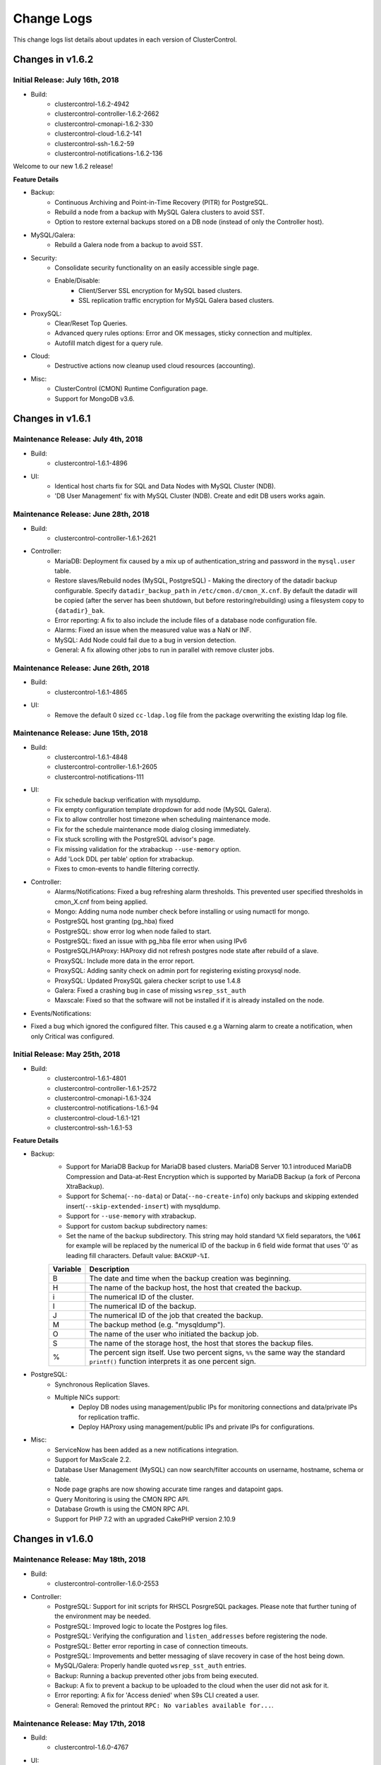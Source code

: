 .. _changelog:

Change Logs
===========

This change logs list details about updates in each version of ClusterControl.

Changes in v1.6.2
-----------------

Initial Release: July 16th, 2018
++++++++++++++++++++++++++++++++++++

* Build:
	- clustercontrol-1.6.2-4942
	- clustercontrol-controller-1.6.2-2662
	- clustercontrol-cmonapi-1.6.2-330
	- clustercontrol-cloud-1.6.2-141
	- clustercontrol-ssh-1.6.2-59
	- clustercontrol-notifications-1.6.2-136

Welcome to our new 1.6.2 release!

**Feature Details**

* Backup:
	- Continuous Archiving and Point-in-Time Recovery (PITR) for PostgreSQL.
	- Rebuild a node from a backup with MySQL Galera clusters to avoid SST.
	- Option to restore external backups stored on a DB node (instead of only the Controller host).

* MySQL/Galera:
	- Rebuild a Galera node from a backup to avoid SST.

* Security:
	- Consolidate security functionality on an easily accessible single page.
	- Enable/Disable:
		- Client/Server SSL encryption for MySQL based clusters.
		- SSL replication traffic encryption for MySQL Galera based clusters.

* ProxySQL:
	- Clear/Reset Top Queries.
	- Advanced query rules options: Error and OK messages, sticky connection and multiplex.
	- Autofill match digest for a query rule.

* Cloud:
	- Destructive actions now cleanup used cloud resources (accounting).

* Misc:
	- ClusterControl (CMON) Runtime Configuration page.
	- Support for MongoDB v3.6.

Changes in v1.6.1
-----------------

Maintenance Release: July 4th, 2018
++++++++++++++++++++++++++++++++++++

* Build:
	- clustercontrol-1.6.1-4896

* UI:
	- Identical host charts fix for SQL and Data Nodes with MySQL Cluster (NDB).
	- 'DB User Management' fix with MySQL Cluster (NDB). Create and edit DB users works again.

Maintenance Release: June 28th, 2018
++++++++++++++++++++++++++++++++++++

* Build:
	- clustercontrol-controller-1.6.1-2621

* Controller:
	- MariaDB: Deployment fix caused by a mix up of authentication_string and password in the ``mysql.user`` table.
	- Restore slaves/Rebuild nodes (MySQL, PostgreSQL) - Making the directory of the datadir backup configurable. Specify ``datadir_backup_path`` in ``/etc/cmon.d/cmon_X.cnf``. By default the datadir will be copied (after the server has been shutdown, but before restoring/rebuilding) using a filesystem copy to ``{datadir}_bak``. 
	- Error reporting: A fix to also include the include files of a database node configuration file.
	- Alarms: Fixed an issue when the measured value was a NaN or INF.
	- MySQL: Add Node could fail due to a bug in version detection.
	- General: A fix allowing other jobs to run in parallel with remove cluster jobs.

Maintenance Release: June 26th, 2018
++++++++++++++++++++++++++++++++++++

* Build: 
	- clustercontrol-1.6.1-4865

* UI:
	- Remove the default 0 sized ``cc-ldap.log`` file from the package overwriting the existing ldap log file.

Maintenance Release: June 15th, 2018
++++++++++++++++++++++++++++++++++++

* Build:
	- clustercontrol-1.6.1-4848
	- clustercontrol-controller-1.6.1-2605
	- clustercontrol-notifications-111

* UI:
	- Fix schedule backup verification with mysqldump.
	- Fix empty configuration template dropdown for add node (MySQL Galera).
	- Fix to allow controller host timezone when scheduling maintenance mode.
	- Fix for the schedule maintenance mode dialog closing immediately.
	- Fix stuck scrolling with the PostgreSQL advisor's page.
	- Fix missing validation for the xtrabackup ``--use-memory`` option.
	- Add 'Lock DDL per table' option for xtrabackup.
	- Fixes to cmon-events to handle filtering correctly.

* Controller:
	- Alarms/Notifications: Fixed a bug refreshing alarm thresholds. This prevented user specified thresholds in cmon_X.cnf from being applied.
	- Mongo: Adding numa node number check before installing or using numactl for mongo.
	- PostgreSQL host granting (pg_hba) fixed
	- PostgreSQL: show error log when node failed to start.
	- PostgreSQL: fixed an issue with pg_hba file error when using IPv6
	- PostgreSQL/HAProxy: HAProxy did not refresh postgres node state after rebuild of a slave.
	- ProxySQL: Include more data in the error report.
	- ProxySQL: Adding sanity check on admin port for registering existing proxysql node.
	- ProxySQL: Updated ProxySQL galera checker script to use 1.4.8
	- Galera: Fixed a crashing bug in case of missing ``wsrep_sst_auth``
	- Maxscale: Fixed so that the software will not be installed if it is already installed on the node.

* Events/Notifications:
- Fixed a bug which ignored the configured filter. This caused e.g a Warning alarm to create a notification, when only Critical was configured. 

Initial Release: May 25th, 2018
+++++++++++++++++++++++++++++++

* Build:
	- clustercontrol-1.6.1-4801
	- clustercontrol-controller-1.6.1-2572
	- clustercontrol-cmonapi-1.6.1-324
	- clustercontrol-notifications-1.6.1-94
	- clustercontrol-cloud-1.6.1-121
	- clustercontrol-ssh-1.6.1-53

**Feature Details**

* Backup:
	- Support for MariaDB Backup for MariaDB based clusters. MariaDB Server 10.1 introduced MariaDB Compression and Data-at-Rest Encryption which is supported by MariaDB Backup (a fork of Percona XtraBackup).
	- Support for Schema(``--no-data``) or Data(``--no-create-info``) only backups and skipping extended insert(``--skip-extended-insert``) with mysqldump.
	- Support for ``--use-memory`` with xtrabackup.
	- Support for custom backup subdirectory names:
	- Set the name of the backup subdirectory. This string may hold standard ``%X`` field separators, the ``%06I`` for example will be replaced by the numerical ID of the backup in 6 field wide format that uses '0' as leading fill characters. Default value: ``BACKUP-%I``.

	========= ===================
	Variable  Description
	========= ===================
	B         The date and time when the backup creation was beginning.
	H         The name of the backup host, the host that created the backup.
	i         The numerical ID of the cluster.
	I         The numerical ID of the backup.
	J         The numerical ID of the job that created the backup.
	M         The backup method (e.g. "mysqldump").
	O         The name of the user who initiated the backup job.
	S         The name of the storage host, the host that stores the backup files.
	%         The percent sign itself. Use two percent signs, ``%%`` the same way the standard ``printf()`` function interprets it as one percent sign.
	========= ===================

* PostgreSQL:
	- Synchronous Replication Slaves.
	- Multiple NICs support:
		- Deploy DB nodes using management/public IPs for monitoring connections and data/private IPs for replication traffic. 
		- Deploy HAProxy using management/public IPs and private IPs for configurations.

* Misc:
	- ServiceNow has been added as a new notifications integration.
	- Support for MaxScale 2.2.
	- Database User Management (MySQL) can now search/filter accounts on username, hostname, schema or table.
	- Node page graphs are now showing accurate time ranges and datapoint gaps.
	- Query Monitoring is using the CMON RPC API.
	- Database Growth is using the CMON RPC API.
	- Support for PHP 7.2 with an upgraded CakePHP version 2.10.9

Changes in v1.6.0
-----------------

Maintenance Release: May 18th, 2018
+++++++++++++++++++++++++++++++++++

* Build:
	- clustercontrol-controller-1.6.0-2553

* Controller:
	- PostgreSQL: Support for init scripts for RHSCL PosrgreSQL packages. Please note that further tuning of the environment may be needed.
	- PostgreSQL: Improved logic to locate the Postgres log files.
	- PostgreSQL: Verifying the configuration and ``listen_addresses`` before registering the node.
	- PostgreSQL: Better error reporting in case of connection timeouts.
	- PostgreSQL: Improvements and better messaging of slave recovery in case of the host being down.
	- MySQL/Galera: Properly handle quoted ``wsrep_sst_auth`` entries.
	- Backup: Running a backup prevented other jobs from being executed.
	- Backup: A fix to prevent a backup to be uploaded to the cloud when the user did not ask for it. 
	- Error reporting: A fix for 'Access denied' when S9s CLI created a user.
	- General: Removed the printout ``RPC: No variables available for...``.
 

Maintenance Release: May 17th, 2018
+++++++++++++++++++++++++++++++++++

* Build:
	- clustercontrol-1.6.0-4767

* UI:
	- Fix to add missing admin port option for ProxySQL installations and registrations.
	- Fix replication lag not shown properly for MySQL Replication clusters.
	- Fix to allow changing the default region with a cloud credential.
	- Fix to restart a failed PostgreSQL job. 

Maintenance Release: May 7th, 2018
+++++++++++++++++++++++++++++++++++

* Build:
	- clustercontrol-notifications-1.6.0-88
	- clustercontrol-cloud-1.6.0-115

* Cloud:
	- Fix an issue with the security group on AWS preventing cloud deployment to work if ClusterControl was installed in the same VPC.
	- Bump version of clustercontrol-notifications to 1.6.0.

Maintenance Release: May 4th, 2018
++++++++++++++++++++++++++++++++++++

* Build:
	- clustercontrol-1.6.0-4699

* UI:
	- Security Vulnerability: Fixed an issue where it was possible to perform a XSS attack.
	- Cloud Deployments: Fixed a missing validation of the SSH Key.
	- LDAP: Add support to get the user group from a 'memberof' attribute

Maintenance Release: May 2nd, 2018
++++++++++++++++++++++++++++++++++++

* Build:
	- clustercontrol-controller-1.6.0-2514
	- clustercontrol-1.6.0-4682
	- clustercontrol-cmonapi-1.6.0-310

* UI:
	- LDAP: Fix an issue preventing users to login with anything else than an email address.
	- Changed default basedir to ``/usr`` for MySQL Cluster (NDB) import.
	- Fix for an issue where a failed ProxySQL node was added and then not removable.
	- Fix for and issue with a blank page with DB User Management when default anonymous users (test users) are detected.
	- Add validation when trying to use reserved words with PostgreSQL deployments.
	- Tune the custom advisor dialog for lower resolution screens.
	- Fix a regression preventing error reports from being created from the frontend.

* Controller:
	- NDB Cluster: SELinux settings were not checked correctly.
	- NDB Cluster: The Install Software option was not respected.
	- NDB Cluster: Fixed an issue detecting disk space and calculating the size of the REDO log.
	- Postgres: Add Replication Slave will fail if there is an existing Postgres server running on the node, and also check if the psql client is available.
	- PostgreSQL: Forbid using reserved SQL keywords as PostgreSQL username (as it is an identifier there which can not be a reserved keyword).
	- Backup (xtrabackup): Fixed an issue where an Incremental backup could be created without having a Full backup. Now the following will happen: If there is no Full backup, the Incremental backup will be executed as a Full backup.
	- MaxScale: Version 2.2.x support.

Initial Release: April 17th, 2018
++++++++++++++++++++++++++++++++++++

* Build:
	- clustercontrol-controller-1.6.0-2493
	- clustercontrol-1.6.0-4566
	- clustercontrol-cmonapi-1.6.0-303
	- clustercontrol-cloud-1.6.0-104
	- clustercontrol-ssh-1.6.0-44

Welcome to our new 1.6.0 release! Restoring your database using only a backup for disaster recovery is at times not enough. You often want to restore to a specific point in time or transaction after the backup happened. You can now do Point In Time Recovery - PITR for MySQL based databases by passing in a stop time or an event position in the binary logs as a recovery target.

We are also continuing to add cloud functionality:
	- Launch cloud instances and deploy a database cluster on AWS, Google Cloud and Azure from your on-premise installation.
	- Upload/download backups to Azure cloud storage.
	- Our cluster topology view now supports PostgreSQL replication clusters and MongoDB ReplicSets and Shards. Easily see how your database nodes are related with each other and perform actions with intuitive drag and drop motion.

As in every release we continously work on improving our UX/UI experience for our users. This time around we have re-designed the DB User Management page for MySQL based clusters. It should be easier to understand and manage your database users with this new user interface.

**Feature Details**

* Point In Time Recovery - PITR (MySQL)
	- Position and timebased recovery for MySQL based clusters.
	- Recover until the date and time given by Restore Time (Event time - stop date&time).
	- Recover until the stop position is found in the specified binary log file. If you enter binlog.001827 it will scan existing binary logs files until binlog.001827 (inclusive) and not go any further.

* Deploy and manage clusters on public Clouds (BETA)
	- Supported cloud providers
		- Amazon Web Services (VPC)
		- Google Cloud
		- Microsoft Azure.
	- Supported databases:
		- MySQL Galera
		- PostgreSQL
		- MongoDB ReplicaSet
	- Current limitations:
		- There is currently no 'accounting' in place for the cloud instances. You will need to manually remove created cloud instances.
		- You cannot add or remove a node automatically with cloud instances.
		- You cannot deploy a load balancer automatically with a cloud instance.

* Topology View
	- Support added for:
		- PostgreSQL Replication clusters.
		- MongoDB ReplicaSets and Sharded clusters.

* Misc
	- Improved cluster deployment speed by utilizing parallel jobs. Deploy more than one cluster in parallel.
	- Re-designed DB User Management for MySQL based clusters.
	- Support to deploy and manage MongoDB cluster on v3.6

Changes in v1.5.1
-----------------

Maintenance Release: April 9th, 2018
++++++++++++++++++++++++++++++++++++

* Build:
	- clustercontrol-controller-1.5.1-2467 

* Controller:
	- Monitoring: SSH Optimizations to reduce the number of SSH connections on remote nodes.
	- Monitoring: CPU temperature monitoring is now configurable (and disabled by default, ``monitor_cpu_temperature`` cmon configuration option)
	- Galera: Disable P_S queries in Query Monitor during upgrade.
	- Galera: Add node - check if MariaDB version is of 10.1.31 and above. In this case mariabackup will be used.
	- ProxySQL: Fixed an issue when modifying the variable values from the UI.
	- MaxScale: Template issue with a configuration parameter not compatible with MySQL Monitor module.
	- Maxscale: Debian 9 support
	- HAProxy: If xinetd failed to install it could lead to the controller crashing.
	- Fixing a license barrier when deploying Galera cluster causing an error: "Refusing to recover node (no license)"
	- Mariadb 10.1 now requires ``wsrep_sst_method=mariabackup`` (new deploys of mariadb will always use mariabackup for SST).


Maintenance Release: March 7th, 2018
++++++++++++++++++++++++++++++++++++

* Build:
	- clustercontrol-controller-1.5.1-2411
	- clustercontrol-1.5.1-4434

* Frontend/UI:  
	- CRITICAL: Fixed another issue where the wrong node was selected due to an indexing problem, which could lead to an action being executed on the wrong node.

* Controller:
	- Fixed an issue when importing keepalived.

Maintenance Release: March 6th, 2018
++++++++++++++++++++++++++++++++++++

* Build: 
	- clustercontrol-controller-1.5.1-2409
	- clustercontrol-1.5.1-4425

* Controller:
	- PostgreSQL: Explicitly grant nodes by IP (in addition to hostnames) in ``pg_hba.conf``.
	- PostgreSQL: config write with includes caused invalid syntax error issues.
	- MySQL Cluster: Bug fixes to Database Growth.
	- Operational Reports: Improved handling ofdifferent gnuplot versions.
	- General: Configurable ICMP pinging. Set ``enable_icmp_ping=false`` to disable ICMP pinging (Azure requires this). By default it is true (recommended).

* Frontend/UI:
	- Installer: Permissions fixed so there are no writable files after install.
	- Fixed an issue where the wrong node was selected due to an indexing problem, which could lead to an action being executed on the wrong node.
	- Improved handling of saving email notification settings.

Maintenance Release: Feb 24th, 2018
++++++++++++++++++++++++++++++++++++

* Build:
	- clustercontrol-controller-1.5.1-2390
	- clustercontrol-1.5.1-4395

* Controller:
	- PostgreSQL: Fixed a bug in the PostgreSQL config parsing causing a syntax error using ``include``.
	- Advisors: Bug fixes and corrections
	- MySQL Cluster: Fixed a number of issues around hostnames and port settings, which caused node types (data node, management node) to be improperly identified.
	- Backup (Verify Backup): Fixed a number of issues handling the Backup Verification Server.
	- Backup (Verify Backup): A backup verification email is now sent when the backup has been verified.
	- Operational Reports: Availability report issues. The ``cluster_events``/``node_events`` tables were inadvertently dropped during ClusterControl upgrades causing the stats to be reset.
	- PostgreSQL: ``pg_basebackup`` executed on a slave failed on imported clusters due to a missing grant.
	- Remove Node: Fixes to make it possible to only unregister a node (remove the node from ClusterControl management).
	- Schema: DB schema fixes to the ``server_node`` properties column by extending the size.
	- Galera/Group Replication: properly write/update the cmon_X.cnf ``mysql_server_addresses`` field to mark non galera|group_repl nodes there correctly.

* Frontend/UI:
	- Remove Node: Improved consistency in ‘Remove Node’’ dialogs.
	- MySQL/Galera: New default value for binary logging path which is now outside of the datadir.
	- Backup (MySQL based clusters): Fixed an issue where Backup Method and Backup Host drop-downs were empty.
	- Deploy/Import/Add Node: Improved Host Discovery showing the actual SSH error.
	- Deploy/Import: SSH Key Path validation was missing.
	- Charts: It was possible to select a negative range (smaller end date than start date).
	- MongoDB: Add Shards dialog got stuck when entering a hostname (SSH check never terminated).

Maintenance Release: Feb 6th, 2018
++++++++++++++++++++++++++++++++++++

* Build:
	- clustercontrol-controller-1.5.1-2362
	- clustercontrol-1.5.1-4356

* Controller:
	- Stats: RAM stats updated to also account for *SReclaimable*.
	- PostgreSQL: enable ``pg_stats_statements`` extension only on non read-only nodes. 
	- Error Reporter: include more info about PostgreSQL clusters (``pg_stat_replication`` table + recovery config file)
	- MySQL: Fixed an issue handling ``!include`` directives containing quotes. The import config job (automatically executed upon a controller restart) will auto-correct broken MySQL ``!include`` directives containing quotes.

* Frontend/UI:
	- Deployment/Import dialogs: Added validation for SSH Key Path.
	- ProxySQL: Filter users with unrelated hosts when deploying ProxySQL.
	- MongoDB: Fixed a problem specifying hostnames when performing "Add Shard".

Maintenance Release: Jan 29th, 2018
++++++++++++++++++++++++++++++++++++

* Build:
	- clustercontrol-controller-1.5.1-2346

* Controller
	- Galera: A path to a ``node_recovery_lock_file`` can now be specified in ``/etc/cmon.d/cmon_N.cnf``. If set and the lock file is found on the node then the node recovery will fail until an admin/script removes this file. The cmon controller process must be restarted when this parameter has been specified. This feature maybe useful for encrypted filesystems.
	- MySQL Cluster (NDB): Fix to allow deployments on other ports than 3306.
	- MySQL: Error code 2013 (lost connection during query) is not a reason to set a node into disconnected state.
	- MySQL: Fixed up handling of ``ignore-db-dir`` in config templates on MySQL 5.5 based servers 
	- ProxySQL: Improve ProxySQL support such that ``admin-admin_credentials`` may contain multiple credentials


Maintenance Release: Jan 23rd, 2018
++++++++++++++++++++++++++++++++++++

* Build:
	- clustercontrol-1.5.1-4335
	- clustercontrol-controller-1.5.1-2335

* Controller:
	- Load balancers: Fix to make it possible to remove HAProxy/MaxScale even if the host is not reachable.
 	- Error reporting: Fix to always include cluster id 0 jobs in the error report.
	- Galera: Fix to disallow garbd deployment to a host having a running mysqld.
	- Replication: Improve handling of ``read_only`` when importing existing replication cluster.
	- Replication: Alert if a mysql server is not connect to any master, i.e hanging loose.
	- Postgres: Fix to recover a failed PostgreSQL server in case there is only one single postgres node in the system.
	- Postgres: Fix to prevent PostgreSQL to be restarted in case sending SIGHUP (to reload config) failed.
	- Advisors: Fix to present a clear error message for the performance schema advisors in case performance schema tables are not available for a particular MySQL version.
	- Verify Backup: Fix to correctly stage the standalone node with mysql user info (cmon user, etc)

* UI:
	- Fix properly enabling read/write split with HAProxy and MySQL Galera.
	- Fix incorrect list of nodes showing up as bootstrapping candidate (Galera).
	- Fix leaving user records behind when deleting the whole team.
	- Add an option to limit network streaming bandwidth (Mb/s) when doing a backup.
	- Fix missing "read only" port when adding HAProxy for PostgreSQL.
	- Fix showing the correct "read/write" port when adding HAProxy for PostgreSQL.
	- Fix Query Monitor for PostgreSQL to show the complete query and not truncate it.
	- Fix misleading tooltips when deploying or importing a PostgreSQL cluster.
	- Remove requirement to have the binlog enabled when adding a "SQL Node" with MySQL NDB Cluster.
	- Remove incorrect software package option when adding a "SQL Node" with MySQL NDB Cluster.
	- Fix MaxScale console port issue with using Safari.
	- Fix schedule backups to work even when the verify backup option is enabled.

Initial Release: Dec 22nd, 2017
++++++++++++++++++++++++++++++++

* Build:
	- clustercontrol-1.5.1-4265
	- clustercontrol-controller-1.5.1-2299
	- clustercontrol-cmonapi-1.5.0-290
	- clustercontrol-notifications-1.5.0-70
	- clustercontrol-ssh-1.5.0-39
	- clustercontrol-cloud-1.5.0-31
	- clustercontrol-clud-1.5.0-31

In this release we have added support to optionally use our built-in AES-256 encryption for your backups. Secure your backups for offsite or cloud storage with a flip of a checkbox.

We have also added an option to use a custom retention period per backup schedule.

There is a new Topology view (BETA) initially with MySQL based clusters to show a replication topology (incl. any load balancers) for your cluster. Use drag and drop to perform node actions, for example drag a replication slave on top of a master node which will prompt you to either rebuild the slave or change the replication master.

A new left side navigation bar provides faster page access to some of our features and the node actions are now also accessible directly from the node list.

**Feature Details**

* AES-256 Backup Encryption (and Restore):
	- Supported backup methods:
		- mysqldump, xtrabackup (MySQL).
		- pg_dump, pg_basebackup (PostgreSQL).
		- mongodump (MongoDB).

* Topology View (BETA):
	- MySQL Replication Topology.
	- MySQL Galera Topology.

* MongoDB
	- Support for MongoDB v3.4.
	- Fix to add back restore from backup.
	- Multiple NICs support. Management/public IPs for monitoring connections and data/private IPs for replication traffic.

* Misc:
	- Left side navigation.
	- Global settings breakout.
	- Quick node actions.

Changes in v1.5.0
-----------------

Maintenance Release: Dec 12th, 2017
++++++++++++++++++++++++++++++++++++

* Build:
	- clustercontrol-controller-1.5.0-2273

* Controller:
	- Backups: E-mails from hourly scheduled backups were not set sent.
	- Restore External Backups: Fixed a bug where the command was wrongly quoted.
	- MySQL Replication: Improved logging during apply relay log phase and improved logic.
	- MySQL Replication: A network outage on the master, could lead to the master wrongly join back again when the network became operational again.
	- Postgres: API changes to support version 10.x.
	- Postgres: Fixed a deployment problem of version 10.x on CentOS/RedHat.
	- Postgres: ``pg_basebackup`` fix for version 10.x.
	- NDB/MySQL Cluster: Respect job datadir parameters when deploying NDB cluster (for ndbd and ndb_mgmd nodes).
	- MongoDb: Ops Monitor, Running Operations showed blank page due to a bug in a JS script.
	- Developer Studio: Better error messages for the ``host::system(..)`` call.

Maintenance Release: Dec 11th, 2017
++++++++++++++++++++++++++++++++++++

* Build:
	- clustercontrol-1.5.0-4183

* UI:
	- Fix license check does not work correctly with WebSSH.
	- Fix Can't rebuild PostgreSQL slave - no masters to pick from.
	- Clarify how external backup works and remove unsupported options.
	- Add ';' as acceptable character for root password when importing existing cluster.
	- Fix issues with an empty *Performance > DB Variables* page for certain setups. 


Maintenance Release: Dec 4th, 2017
++++++++++++++++++++++++++++++++++++

* Build:
	- clustercontrol-controller-1.5.0-2249

* Controller:
	- Monitoring: Revert to show more samples in Overview Graph
	- Make cmon stop faster when it couldn't connect to CmonDb
	- Error reporting: minor enhancements
	- NDB: Fix some issues around executable name handling
	- PostgreSQL ``pg_basebackup`` issue bugfixed
	- A bug fix fixing empty log file name handling (avoids annoying messages in the cmon log) 
	- Able to handle special chars in database names (mysql dir name decoding)
	- Backup/mysqldump: skip dynamic tables from mysql DB: ``innodb_index_stats``,``innodb_table_stats``
	- Fix to always send out operational reports by email.

Maintenance Release: Nov 17th, 2017
++++++++++++++++++++++++++++++++++++
* Build:
	- clustercontrol-controller-1.5.0-2230

* Deployment:
	- A fix to upgrade openssl if deemed necessary.

Initial Release: Nov 13th, 2017
++++++++++++++++++++++++++++++++

* Build:
	- clustercontrol-1.5.0-4088
	- clustercontrol-controller-1.5.0-2224
	- clustercontrol-cmonapi-1.5.0-290
	- clustercontrol-notifications-1.5.0-67
	- clustercontrol-ssh-1.5.0-37
	- clustercontrol-cloud-1.5.0-31
	- clustercontrol-clud-1.5.0-31

In this release we have started to add integrations with cloud services and initially plan to add support for the major public cloud providers - Amazon Web Services, Google Cloud and Azure.

We are reintroducing backup to the cloud where you can now manually upload or schedule backups to be stored on AWS S3 and Google Cloud Storage. You can then download and restore backups from the cloud in case of local backup storage disasters or if you need to reduce local disk space usage for your backups.

For MySQL based clusters we have added support for MariaDB 10.2 and you can now choose to initially stage a slave from an existing backup instead of staging from a master. Individual databases (mysqldump only) can be backed up with separate dumps/files, and you can trigger verification/restoring of a backup to happen after N hours after a scheduled backup has completed.

PostgreSQL has an additional backup method ``pg_basebackup`` that can be used for online binary backups. Backups taken with ``pg_basebackup`` can be used later for point-in-time recovery and as the starting point for a log shipping or streaming replication standby servers. We have also added support for synchronous replication failover and deploying HAProxy with Keepalived (for load balancing HA) to be used with PostgreSQL clusters.

Load balancers (HAProxy) can be deployed by explicitly selecting the public/management IP for connecting and provisioning the software. Especially useful for cloud environments if you are provisioning/managing over a public network.

We also have some additional improvements for ProxySQL. You can add or modify schedulers and also mass import existing database users into your ProxySQL instances to quickly setup access.

**Feature Details**

* Cloud Services (AWS S3 and Google Cloud Storage):
	- Manual upload or schedule backups to be uploaded after completion to the cloud.
	- Download and restore backups from a cloud storage.

* Backup (MySQL):
	- Backup individual databases separately (mysqldump only).
	- Upload, download and restore backups stored in the cloud.
	- Trigger a verification and restore of a backup after N hours of completion.
	- Rebuild a replication slave by staging it from an existing backup.
	- Add a new replication slave by staging it from an existing backup.

* PostgreSQL:
	- New backup method ``pg_basebackup`` which makes a binary copy of the database files.
	- Synchronous replication failover (support for ``synchronous_standby_names``).
	- Support for HAProxy with Keepalived.
	- Support for PostgreSql 10.

* ProxySQL:
	- Mass import existing database users into ProxySQL.
	- Add and modify scheduler scripts.

* Misc:
	- MariaDB v10.2 support (Galera and MySQL Replication).
	- MySQL Cluster(NDB) v7.5 support.
	- Added support to show and filter DB status variables for MongoDB nodes.
	- HTML formatted alarm and digest emails.
	- Multiple NICs supports when deploying Load balancers (HAProxy).
	- Continuous improvements to UX/UI and performance.
	- New cmon-cloud process and clud client to handle cloud services.
	- New Report: Database Growth 

Changes in v1.4.2
-----------------

Patch Release: Oct 30th, 2017
++++++++++++++++++++++++++++++

* Build:
	- clustercontrol-controller-1.4.2-2189

* Controller:
	- MySQL based cluster: if the 'mysql' database was explicitly backed up, then it was restored in the wrong way causing permission denied and the restore to fail.
	- Galera: codership repository fixes
	- Debian Jessie (Debian 9) support.

Patch Release: Oct 25th, 2017
++++++++++++++++++++++++++++++

* Build: 
	- clustercontrol-1.4.2-3958
	- clustercontrol-controller-1.4.2-2179

* Controller:
	- Only collect the relevant log files from each host
	- Accounts daemon fix, to prevent doing any operations on accounts-daemon if running the environment as root or if it is not started.
	- Group-replication bugfixes
	- Galera: Add replicaiton slave: Properly detect if a replication slave is actually connected to the master.
	- error-reporter: include node type(s) in the host directory names
	- CmonDB 'alarm' table UTF-8 changes
	- HAProxy config check

* UI:
	- Resend alarm emails
	- Removed banner from the Add Existing Slave, making it hard to understand what would happen.
	- Set default value as "1" by default for Compression Level for mysqldump.
	- Galera: Overview Page, "Flow Control Paused" now shows floating points value
	- Host statistics graphs, issue with multicore CPU graphing
	- More verbosity when capturing LDAP logs
	- Configuration Management: Applied the byte conversion mechanism for the mysql change parameter dialog.
	- Fixed the save settings for property 'History' and removed property 'SSH Options'
	- ProxySQL: Query Rules, added IN () format to match pattern generation
	- Query Monitor: Adding query outliers explanation in Overview page
	- Query Monitor: Renamed Query Histogram to Query Outliers to match what it actually is.

Patch Release: Oct 3rd, 2017
++++++++++++++++++++++++++++

* Build:
	- clustercontrol-controller-1.4.2-2161

* Controller:
	- Backups: Always execute commands on controller, only use the seen address (from node's POV) for constructing the netcat sender command line.
	- s9s_error_reporter: Updates for better compatibility with all s9s cli version.
	- s9s_error_reporter: Prevent error reporting from being blocked by other jobs.
	- Deployment failure on MariaDB 10.2 and 10.1 for Galera Custer - mariadb-compat does not exist on Debian.
	- mysqldump: Handling the backup compression level (bugfix)
	- Galera (all vendors): ``mysql_upgrade`` must only run if ``monitored_mysql_root_password`` is set. The upgrade will failed if not possible to connect
	- Galera: Fix advisor to handle ``wsrep_cluster_address`` arguments

Patch Release: Oct 3rd, 2017
++++++++++++++++++++++++++++

* Build: 
	- clustercontrol-notifications-1.4.2-62
	- clustercontrol-ssh-1.4.2-32

* UI:
	- System V Init - Prevent/disable the 'cmon-events' process to start (by cron or manually) when ``<webroot>/clustercontrol/bootstrap.php`` has set ``define('CMON_EVENTS_ENABLED', false);``.
	- System V Init - Prevent/disable the 'cmon-ssh' process to start (by cron or manually) when ``<webroot>/clustercontrol/bootstrap.php`` has set ``define('SSH_ENABLED', false);``.

Patch Release: Sept 11th, 2017
++++++++++++++++++++++++++++++++

* Build:
	- clustercontrol-1.4.2-3699
	- clustercontrol-controller-1.4.2-2091

* UI:
	- Non-default cluster specific SSH port support for host validation when adding a new or an existing node.
	- Show all valid nodes for 'Rebuild Replication Slave' and 'Change Replication Master'. All nodes with binary logging enabled is a valid option.
	- Minor filtering fixes to 'Manage -> Schemas and Users'.
	- Removed controller host from PostgreSQL's query monitor.
	- Minor performance optimization. Removed redundant repeated timezone call.

* Controller:
	- Use cluster specific SSH settings for host validation when adding a new or an existing node.
	- New error report tarball naming convention - error-report-TIMESTAMP-clusterCID.tar.gz.
	- Include backup records and backup schedules in the error reports.
	- Minor fix to backup scheduling when using advanced cron format.

Patch Release: August 25th, 2017
++++++++++++++++++++++++++++++++

* Build:
	- clustercontrol-controller-1.4.2-2063

* Controller:
	- HAProxy: A problem with hidden properties made it impossible to view HAProxy details in the UI unless the stats admin user and password was not admin/admin. 
	- Alarms: Possibility to disable the SwapV2 alarms (set ``swap_inout_period=0`` in cmon_X.cnf)

Patch Release: August 24th, 2017
++++++++++++++++++++++++++++++++

* Build:
	- clustercontrol-1.4.2-3629

* UI:
	- Configuration Management: Correctly exclude non DB nodes from drop downs.

Patch Release: August 22nd, 2017
++++++++++++++++++++++++++++++++

* Build: 
	- clustercontrol-1.4.2-3607
	- clustercontrol-controller-2058

* UI:
	- Group Replication: SUDO password not set in job.
	- MySQL (all variants): Password validation updated to support more characters.
	- MySQL (all variants): Import existing MySQL cluster fails if specified user is other than ‘root’.

* Controller:
	- PostgreSQL: A problem restoring abackup on the specified node (by job: server_address, UI sends master/writable) is fixed.
	- Error reporting: Important error reporter fix to be more tolerant of empty/invalid filenames.
	- Replication: Cluster state was not set if node/cluster recovery was disabled.

Patch Release: August 14th, 2017
++++++++++++++++++++++++++++++++
* Build: 
	- clustercontrol-1.4.2-3574
	- clustercontrol-controller-1.4.2-2045

* UI: 
	- Group Replication: Create Cluster job did not submit the sudo password if set.
	- Galera: Restore backup host dropdown was empty unless the Galera node had log_bin enabled.
	- Postgres: small UI fix to remove empty columns.

* Controller:
	- MySQL(all variants)/PostgreSQL: use socat for streaming when it is available. 
	- MySQL (all variants): Super read-only causing create database to fail during restore.
	- MySQL (all variants): Backup, failed to read included config files from my.cnf (!includedir), if the included config dir was empty.
	- Error reporter: drop -W option from netstat (not supported by rhel/centos 6.x).
	- Error reporter: Add missing dependencies for error-reporter (tar/gzip) for minimal distros (eg.: containers.
	- MongoDb: Backup creation fix (for case when ssh user is not allowed to ssh to the controller itself).
	- ProxySQL: Installing an improved galera checker script for new ProxySQL installations.
	- ProxySQL: A fix to auto-restart a failed ProxySQL node.
	- Docker: Small fix to support HAProxy with Docker.
	- Docker: Do not set ulimit inside a container (as this makes some operation failing inside docker).
	- Query Monitor: Doesn't collect queries with mysql local override and PS=off.
	- Replication: do not recover a user shutdown node

Patch Release: August 1st, 2017
++++++++++++++++++++++++++++++++

* Build: 
	- clustercontrol-1.4.2-3538

* UI:
	- Fix password reset script for php v7.
	- Fix LDAP regression with Active Directory and "samba account".

Patch Release: July 31st, 2017
++++++++++++++++++++++++++++++++

* Build:
	- clustercontrol-1.4.2-3531

* UI:
	- Fix host filtering for Query Monitor.
	- Fix LDAP login regression.
	- Fix to show all databases for Group Replication backups.

Patch Release: July 27th, 2017
++++++++++++++++++++++++++++++++
* Build:
	- clustercontrol-ssh-1.4.2-26

* UI: 
	- Fix not fatal duplicated symlink error creation at post-installation.

Patch Release: July 24th, 2017
++++++++++++++++++++++++++++++++

* Build:
	- clustercontrol-1.4.2-3505
	- clustercontrol-notifications-1.4.2-57
	- clustercontrol-ssh-1.4.2-25
	- clustercontrol-controller-1.4.2-2013

* Controller:
	- ProxySQL log rotate: ProxySQL logs can grow big very fast.
	- PostgreSQL:  Improved master failure handling to prevent an old master from being accidentally restarted.
	- Galera/Replication: Adding a node did not update the loadbalancer HAProxy correctly. Xinetd was not started.
	- Minor fixes to printouts in cmon log file.

* UI:
	- Add support to disable automatic node discovery at import time for Galera cluster. Manually add IPs/hostnames.
	- Add support to filter by host for PostgreSQL's Query Monitoring.
	- Fix a race condition for ProxySQL graphs that would eventually consume all memory and crash the browser.
	- Fix escapes in match patterns for ProxySQL.
	- Remove execution flag for systemd service files for cmon-events and cmon-ssh.

Patch Release: July 11th, 2017
++++++++++++++++++++++++++++++++

* Build:
	- clustercontrol-3465

* UI:
	- Fix master selection dropdown for add node. No longer shows non-master nodes.
	- Fix transient node switching glitch in the nodes page.
	- Fix regression of minimum 2 SQL nodes at deployment (MySQL/NDB). No longer required.
	- Fix node selection dropdown when restoring a mysqldump. Only masters allowed.
	- Add standalone option when importing a MySQL Replication cluster.
	- Remove ProxySQL load balancer option with MySQL/NDB Cluster. Currently not supported.
	- Fix activity viewer next/prev causing page to scroll.
	- Fix missing sudo password if it was set when verifying/checking a host with deployment/add nodes.

Patch Release: July 4th, 2017
++++++++++++++++++++++++++++++++

* Build:
	- clustercontrol-controller-1981

* Controller:
	- Fixed a cmon grant error (for root and cmon passwords like "!password$$")
	- Skip .sst from db_growth calculation.
	- Restore mysqldump bugfix (for strange passwords)
	- Properly escape cmon password
	- Don't do smartctl on /dev/mapper devices at all
	- MySQL:
		- Deployment (MySQL5.7 templates): added ``ignore-db-dir=lost+found``
		- Backup: Improved passsword handling of backupuser
		- Backup: Add compression level for backups
	- ProxySQL:
		- Can't remove node when the node is unreachable
	- PostgreSQL:
		- Fix a minor systemd override file access rights issue.
		- Put slave to failed state when replication is known to be broken
		- Fix a minor systemd ``override.conf`` file access rights issue
		- An important bugfix for failover (the solution for the nodes stuck in 'startup' replication state)
	- MySQL Replication:
		- deeper external checks when there is a master failure. Try to connect from the slaves to the master using the mysql client to determine if the slave can see the master or get's an 2003/2013 error.
	- Galera:
		- Rolling-restart could fail due to an old value of the node's cluster size. Collect the wsrep variables before checking the cluster size and this is now done in a time controlled loop.

Initial Release: June 21st, 2017
++++++++++++++++++++++++++++++++

* Build:
	- clustercontrol-1.4.2-3421
	- clustercontrol-controller-1969
	- clustercontrol-cmonapi-279
	- clustercontrol-notifications-14.2-53
	- clustercontrol-ssh-1.4.2-21

* ProxySQL:
	* Copy, Export and Import ProxySQL configurations to/from other instances to make them in sync.
	* Add Existing standalone ProxySQL instance.
	* Add Existing Keepalived in active/passive setups with ProxySQL.
	* Support for 3 ProxySQL instances with a Keepalived active/passive setup.
	* Simplified Query Cache creation.
	* Query hits column

* Backup:
	* Verify/Restore a mysqldump on standalone host that is not part of your clusters.
	* Verify/Restore an xtrabackup on standalone host that is not part of your clusters.
	* Customize your backup schedule by using the cron format.

* Notifications (clustercontrol-notifications):
	* Send Alarms and Events to PagerDuty, VictorOps, OpsGenie, Slack, Telegram or user registered Webhooks.

* Web SSH Console (clustercontrol-ssh):
	* Open a terminal window to any cluster nodes.
	* Only supported with Apache 2.4+.

* PostgreSQL:
	* New Master - Slave(s) cluster deployment wizard (streaming replication).
	* Automated failover and slave to master promotion.
	* Rebuild slave.

* Misc:
	* Fixed TLS connection issues for e-mail sending (SMTP).
	* Improved configuration handling of include/includeDir directives. 
	* Database user management RPC API for the s9s command line client.
	* Continuous improvements to UX/UI.
	* New cmon-events process to handle notifications to 3rd party services.
	* New cmon-ssh process to handle Web SSH console access.
	* Improved error reporting for troubleshooting/support.
	* Use a custom mysql port when adding a MySQL Asynchronous slave (MySQL Galera).


Changes in v1.4.1
------------------

Patch Release: June 20th, 2017
++++++++++++++++++++++++++++++++

* Build:
	- clustercontrol-1.4.1-3393

* UI:
	- Fix for a build issue on Ubuntu/Debian. 

Patch Release: June 19th, 2017
++++++++++++++++++++++++++++++++

* Build:
	- clustercontrol-1.4.1-3384

* UI:
	- Fix for setting the Settings->Backup's retention period. In future versions *Settings -> Backups* will be deprecated/removed and can be accessed from the Backup page instead.
	- Fix inconsistent backup executed and next execution time and timezones displayed. UTC timezone is used across the backup page for now.
	- *Performance -> Transaction Log* is disabled as default. Added a slider to set sampling interval.
	- 'Add Node' and 'Add Existing Node' now has a data directory input field to change the data directory used for the new node.

Patch Release: May 24th, 2017
++++++++++++++++++++++++++++++++++

* Build: 
	- clustercontrol-1.4.1-3181

* UI:
	- Alarm category in the Activity Viewer is now correctly showing the component name instead of the type name.
	- Fix to show correct server name in the individual server load graphs.
	- Fix regression/empty table for *Performance -> DB Variables*.
	- Fix to enable editable dropdown to the Add Existing Keepalived form for HAProxy.
	- Support for using a custom port when adding a MySQL Asynchronous Slave (MySQL Replication)
	- Fix for *Configuration Management -> Change* to list only valid nodes.
	- *Performance -> Status Time Machine* is now deprecated/removed.

Patch Release: May 20th, 2017
++++++++++++++++++++++++++++++++++

* Build:
	- clustercontrol-controller-1902

* Controller:
	- Disable by default tx deadlock detection as it takes a lot of CPU. Added new param: ``db_deadlock_check_interval``
	- How often to check for deadlocks. 0 means disabled (default). Specified in seconds. (default: 0).
	- Enable in ``/etc/cmon.d/cmon_X.cnf`` (if you want to enable it, then 20 is a good value) and restart cmon.
	- Sample controller IP seen by MySQL nodes once after every cmon restart.
	- logrotate (wtmp) more often and restart accounts-daemon
	- A fix of ``show_db_users`` and ``show_db_unusued_accounts`` java scripts.

Patch Release: May 12th, 2017
++++++++++++++++++++++++++++++++++

* Build:
	- clustercontrol-1.4.1-3121
	- clustercontrol-controller-1.4.1-1890
	- clustercontrol-cmonapi-274

* UI:
	- ProxySQL: Fix wrong IP in proxysql selected node header.
	- PostgreSQL fixes:
		- Overview page no longer cause high load on the web client
		- *Performance -> DB Variables* is now loading up correctly
		- Tooltips added for the graphs
	- LDAP authentication attempts are logged to a separate log file, ``{webdir}/clustercontrol/app/log/cc-ldap.log``
	- Minor improvements on how multiple recipients for email notifications are added.

* Controller:
	- Galera: Fixed a bug in clone cluster
	- Deployment: Fixed a bug using hostnames, which could cause grant/privilege errors from controller preventing the controller to connect to the managed nodes.
	- ProxySQL: hashing of passwords in the ``mysql_users`` table.
	- Backup Reports: Properly transform IP's into hostnames in backup report (due to a previous UI bug, some backups&schedules are used IPs instead of hostnames)
	- MongoDB: Degraded cluster state reported after removing shard

* CMONAPI:
	- Fixed an issue causing not all recipients to be listed under Settings (top menu) -> Email Notifications

Patch Release: April 24th, 2017
++++++++++++++++++++++++++++++++++

* Build:
	- clustercontrol-1.4.1-3048
	- clustercontrol-controller-1.4.1-1856
	- clustercontrol-cmonapi-266

* UI:
	- Fix for empty databases list with MySQL backups.
	- MySQL Variables page now use the RPC API.
	- Improved deployment wizard placeholders descriptions.
	- Enable 'restore backup' for PostgreSQL.
	- Enable using a custom PostgreSQL port (default 5432) for deployments.
	- Fix for allowing negative port numbers in the load balancer forms.
	- Fix empty details on the keepalived node page.
	- Fix for saving timezone settings other than GMT+0 with email notifications.

* Controller:
	- Fix for deploying a single MySQL replication node cluster.
	- Require set 'force' to stop a read-write MySQL server (MySQL Replication).
	- Fix for node(s) reconnection issue to restored master after a restore backup.
	- Fix configuration (my.cnf) import to start immediately after a MySQL replication slave has been added (Galera) 
	- Job log improvement. Show the command/action that was requested.
	- Fix with MaxScale to show correct list of masters and slaves in the console.

Patch Release: April 12th, 2017
++++++++++++++++++++++++++++++++++

* Build:
	- clustercontrol-1.4.1-3002
	- clustercontrol-controller-1.4.1-1834

* UI:
	- Fixed a bug making it impossible to restart failed jobs.
	- Fixed a bug in the Nodes graphs which made them render wrongly
	- Replication: Extended the Import dialog (Replication cluster) with a few more options (enable information schema queries).
	- Galera: Added Multi Nic support for Add Replication Slave
	- Fixed the title for the Nodes page
	- ProxySQL: Handle latency (us/ms) and improvements to graphs.
	- Query Monitor: Top queries useless with more than 20 queries
	- New Operation Report - Schema Change Report. With this feature you can spot changes in your database schemas and ensure changes are sound on your system.

* Controller:
	- Fixed a bug making it impossible add an existing replication slave.
	- Replication (Percona,MySQL): print out messages to show progress while applying relay log.
	- Java script fixes to take the enable_is_queries setting into account
	- SSH alarms re-organised and an alarm is raised if SSH access is determined to be too slow.
	- GroupRepl: fixing add-replication slave bug
	- A JS script to change password on all MySQL servers (mainly useful only for NDB)
	- ProxySQL: small fix for ‘latency’. Older versions used Latency_ms, newer Latency_us.
	- User option: ``enable_is_queries`` = 0|1
	- Detect schema changes (CREATE and ALTER TABLE. Drop table is not supported yet). New options: ``schema_change_detection_address``, ``schema_change_detection_databases``, ``schema_change_detection_pause_time_ms`` must be set in ``/etc/cmon.d/cmon_X.cnf`` to enable the feature. A new Operation Report (Schema Change) must be scheduled. 
	- Creating a report of 100 000 schemas and tables will take about 5-10 minutes depending on hardware. Configure the ``schema_change_detection_address`` to run on a replication slave or an async slave connected to e.g a Galera or Group Replication Cluster. For NDB this ``schema_change_detection_address`` should be set to a MySQL server used for admin purposes. Throttle the detection process with ``schema_change_detection_pause_time_ms. schema_change_detection_databases`` is a comma separated string of database names and also supports wildcards, e.g 'DB%', will evaluate all database starting with DB.


Initial Release: April 4th, 2017
++++++++++++++++++++++++++++++++++

* Build:
	- clustercontrol-1.4.1-2967
	- clustercontrol-cmonapi-1.4.1-257
	- clustercontrol-nodejs-1.4.1-86
	- clustercontrol-controller-1.4.1-1811

In this release we have added additional management functions for ProxySQL. You can now view queries passing through ProxySQL, create and edit query rules, host groups/servers, users and variables. We also have support for managing MySQL Galera and Replication clusters using separate managment and data/database IPs for improved security.

* ProxySQL (v2):
	- Support for MySQL Galera in addition to Replication clusters.
	- Support for active-standby HA setup with KeepAlived.
	- Use the Query Monitor to view query digests.
	- Manage Query Rules (Query Caching, Query Rewrite).
	- Manage Host Groups (Servers).
	- Manage ProxySQL DB Users.
	- Manage ProxySQL System Variables.

* Multiple Networks/Segmented Traffic
	- Manage MySQL Galera and Replication clusters with management/public IPs for monitoring connections and data/private IPs for replication traffic.
	- Add Galera nodes or Replication Read Slaves with managament and data IPs.

Changes in v1.4.0
-----------------

Patch Release: March 29th, 2017
++++++++++++++++++++++++++++++++

* Build:
	- clustercontrol-1.4.0-2912
	- clustercontrol-controller-1.4.0-1798

* UI:
	- Create/Import NDB Cluster changes (remove the 15 node limitation)

* Controller:
	- Create NDB Cluster failed due to a bug in RAM detection.
	- Replication: Roles were not updated correctly when autorecovery was disabled.

Patch Release: March 13th, 2017
++++++++++++++++++++++++++++++++

* Build: 
	- clustercontrol-1.4.0-2812
	- clustercontrol-controller-1.4.0-1769

* UI:
	- Fix for 'Copy Log' to work again
	- Fix broken Galera SSL encryption indicator
	- Added support to change default ProxySQL listening port 
	- Further hostname fixes for ProxySQL
	- License handling fix with notifications
	
* Controller:
	- Added support to change default ProxySQL listening port
	- Syslog logging fix (command line param ``--syslog``) by adding ``ENABLE_SYSLOG=1`` into ``/etc/default/cmon`` file

Patch Release: Feb 28th, 2017
++++++++++++++++++++++++++++++++

* Build: 
	- clustercontrol-1.4.0-2743
	- clustercontrol-controller-1748

* UI:
	- Rebuild Replication Slave did not present available masters
	- ProxySQL deployment sends IP instead of hostnames when required 
	- Further improvements to handle RPC API token mismatches

* Controller:
	- Workaround to handle IP addresses instead of hostnames for ProxySQL deployments
	- Improvements to avoid create zombie processes
	- Remove false positive SSH alarms when using a hostname in the ``cmon.cnf`` file
	- Sending backup failure mails as "critical" notification


Patch Release: Feb 15th, 2017
++++++++++++++++++++++++++++++++

* Build:
	- clustercontrol-1.4.0-2709
	- clustercontrol-controller-1725

* UI:
	- The Cluster list is no longer disappearing when the CMON process is either restarted, stopped or down
	- Rebuild slave/change master dialog correctly populates the nodes dropdown
	- Selecting a node action could at time cause a wrong dialog to show up
	- Improvements to RPC API Token mismatch error messages
	- 'Check for updates’ in the Settings page is deprecated/removed

* Controller:
	- Galera: ``wsrep_notify_cmd`` pointing to the script ``wsrep_notify_cc`` (discontinued) was invalidated wrongly.
	- Galera: Fixes in configuration to support 2.4.5 of Percona Xtrabackup and MariaDb Cluster 10.1, due to this bug https://bugs.launchpad.net/percona-xtrabackup/+bug/1647340.
	- Avoid samping from a failed node
	- Deployment: removed ``--purge`` from ``apt-get remove``, to handle ``/var/lib/mysql`` as a mountpoint.

Patch Release: Feb 8th, 2017
++++++++++++++++++++++++++++++++

* Build:
	- clustercontrol-1.4.0-2659

* UI:
	- Correct filtering with config parameters in the Configuration Management
	- Read-Only switcher removed from the Overview Page. You can now only change the read-only status from the Nodes page's action menu
	- Fix issue with the Nodes page's action menu where the wrong action item was selected and could accidentally be performed instead
	- Improvements to the cluster and node status updates cycles. 
	- New <webdir>/clustercontrol/bootstrap.php variable to control refresh intervals: ``define('STATUS_REFRESH_RATE', 10000);``. Default is now 10s from before 30s.

Patch Release: Feb 5th, 2017
++++++++++++++++++++++++++++++++

* Build:
	- clustercontrol-controller-1.4.0-1703 

* Controller:
	- Permanently disabled the 'system_check.js' script as it was causing problems for some users
	- Automatic log rotate of ``/var/log/wtmp`` when it reaches 10MB in size. 10 files are stored for history, and runs at 02:00am.
	- Replication: A backup stored on the controller and restored on another host than the backup was created from would restore the backup on the wrong host (created host).
	- Replication: ``FLUSH LOGS`` after failover to update ``SHOW SLAVE HOSTS``.
	- Galera: Percona XtraDb Cluster 5.5 for Debian/Ubuntu failed to install.
	- Clear Alarms: specify ``send_clear_alarm=1`` in ``/etc/cmon.d/cmon_X.cnf`` and restart cmon to receive email notification when a Cluster Failure, SSH failure, MySQL Disconnected, Node/Cluster Failed Recovery, and Cluster Split alarms have been resolved. ``send_clear_cluster_failure`` is an alias for this option.
	- OS detection: Failed to detect Debian version if ``lsb_release`` was not installed.
	- Aborted jobs now have the correct status. 

Patch Release: Jan 24th, 2017
++++++++++++++++++++++++++++++++
* Build:
	- clustercontrol-1.4.0-2617

* UI
	- Fix for wrong scheduled time shown in Operational Reports.
	- Fix for inconsistent MongoDB menus.
	- Fix for confusing 'Change Organizations' option. 
	- You can more easily create a SuperAdmin/Root user to manage all your organizations/teams.

Patch Release: Jan 20th, 2017
++++++++++++++++++++++++++++++++

* Build:
	- clustercontrol-1.4.0-2601
	- clustercontrol-controller-1.4.0-1675 

* UI
	- Manage -> Configurations: Wrong args sent to change_config_param.js script

* Controller
	- Fix of crashing bug during partial restore.
	- Graph missing from Operational Report.
	- Replication: Stop Slave (from UI) auto restarted the slave.
	- Adding a MySQL Node and having HAProxy caused a problem creating the s9smysqlchk user.

Patch Release: Jan 13th, 2017
++++++++++++++++++++++++++++++++

* Build:
	- clustercontrol-1.4.0-2585

* UI
	- Fix for an issue with having clusters from multiple controllers in one UI.

Patch Release: Jan 11th, 2017
++++++++++++++++++++++++++++++++

* Build:
	- clustercontrol-controller-1.4.0-1651

* Controller
	- Migration of backups: better error messages and corrections the if backup files does not exist.
	- Sudo: corrects an issue where the sudo configuration (in case of using sudo with password) would overwrite the sudo settings.
	- Backup: an overlapping backup schedule will fail to execute and the user is prompted to correct the backup schedule.

Patch Release: Jan 3rd, 2017
++++++++++++++++++++++++++++++++

* Build:
	- clustercontrol-1.4.0-2542
	- clustercontrol-controller-1.4.0-1641

* Controller
	- New advisor: s9s/mysql/galera/check_gra_log_files.js monitors the growth of GRA log files.
	- ProxySQL failed to install on Centos/RHEL7 when mysql client is missing. 
	- SMTP/TLS bug improvements for email notifications.
	- Backup Retention: Backups matching the retention period as not removed.
	- Restore of Partial Backup (xtrabackup) shutdown the db nodes, but it is not necessary. 
	- Stop Garbd failed on Centos/RHEL7 .

* UI
	- Fix in the "enable/disable node/cluster recovery" to show a confirmation dialog when changing settings.
	- Small fix in query monitoring dialog.

Patch Release: Dec 22th, 2016
++++++++++++++++++++++++++++++++

* Build: 
	- clustercontrol-1.4.0-2527
	- clustercontrol-controller-1.4.0-1630

* Controller
	- New Advisor (Top Queries) and fixes.
	- Updated MySQL Group Replication (GA) to install from Oracle default MySQL repositories instead of MySQL Labs releases.
	- Improvements to support Galera 3.19.
	- Maintenance mode related fix for deployment jobs.
	- ProxySQL: additional deployment option (implicit transactions).
	- If 'vendor' is not set in the cluster's /etc/cmon.d/cmon_X.cnf file (X is the cluster id), then cmon will attempt to auto-detect the vendor. For MySQL based setups, please ensure the correct vendor is set to one of the following: percona, oracle, codership, mariadb. E.g vendor=mariadb, if you are using a mariadb based setup.

* UI
	- Query sampling time is no longer needed/used (Query Monitor settings).
	- Added option for Implicit Transactions (ProxySQL).
	- Text clarification when saving an existing DB user twice.
	- Fix for correctly saving mail server settings.
	- Fix for inconsistent password styles.

Initial Release: Dec 12th, 2016
++++++++++++++++++++++++++++++++

* Build:
	- clustercontrol-1.4.0-2491
	- clustercontrol-cmonapi-1.4.0-247
	- clustercontrol-nodejs-1.4.0-82
	- clustercontrol-controller-1.4.0-1614

* ProxySQL
	- Deploy ProxySQL on MySQL Replication clusters (support for additional database types coming).
	- Monitor ProxySQL performance (v1).

* Experimental support for Oracle MySQL Group Replication
	- Deploy Group Replication Clusters.

* HAProxy
	- Support Read-Write split configuration at deployment for MySQL Replication clusters.

* MySQL Replication
	- Enhanced multi-master deployment.
	- Flexible replication-topology management.
	- Replication error handling (Errant transactions).
	- Automated failover.

* MongoDB
	- Convert a ReplicaSet cluster to a sharded cluster.
	- Add or Remove shards from a sharded cluster.
	- Add Mongos/Routers to a sharded cluster.
	- Step down or freeze a node.

* New Advisors
	- Backup, Query Monitor and Advisors

* UI
	- A re-designed streamlined view into your scheduled and completed backups.
	- A re-designed Query Monitor with query execution plan output (explain) for MySQL.
	- A re-designed Advisors page that makes easier to see what needs to be acted upon.

* Misc
	- Support for Percona XtraDB Cluster 5.7
	- New Operational Report generating available software and security packages to upgrade.
	- New header with navigation breadcrumbs.
	- Activity Viewer showing Cluster Logs/Events. See more fine grained levels of logs and events generated and captured by ClusterControl.
	- Support for maintenance mode. Put individual nodes into maintenance mode which prevents ClusterControl to raise alarms and notifications during the maintenance period.
	- Upload/Download backups to AWS S3 has been temporarily removed.

Changes in v1.3.2
-----------------

Path release: Oct 14th, 2016
++++++++++++++++++++++++++++

* Build:
	- clustercontrol-1.3.2-2167
	- clustercontrol-controller-1.3.2-1504

* Controller
	- Allow two MongoDB Replica Set nodes to be deployed. Add an arbiter via 'Add Node'
	- Enable MariaDB 10.0 version for Repository mirroring

* UI
	- Fixes to database growth tables. Enable sorting on database or table columns 

Patch release: Sep 19th, 2016
++++++++++++++++++++++++++++++

* Build:
	- clustercontrol-1.3.2-2066
	- clustercontrol-cmonapi-1.3.2-233
	- clustercontrol-controller-1.3.2-1455

* Controller
	- Support for v7.4.12 in Create/Deploy MySQL/NDB Cluster (starting from controller build #1446)
	- Option to select MongoDB consistent backup (https://github.com/Percona-Lab/mongodb_consistent_backup) is now properly shown for MongoDB Cluster if it is installed
	- Fix importing existing MySQL Cluster/NDB cluster (added mgm nodes)

* UI
	- Fix page refresh issues on Logs->Job
	- Fix saving confirmation issues to the Configuration Management (MySQL)
	- Fix empty Nodes->DB Variables page (MySQL) 
 

Patch release: Sep 5th, 2016
++++++++++++++++++++++++++++++

* Build:
	- clustercontrol-1.3.2-2023
	- clustercontrol-controller-1.3.2-1431

* UI
	- Create/Import Cluster Wizard cosmetic fixes
	- Fix Operational Reports and MySQL User Management ACL settings for custom user profiles
	- Fix empty graphs on MongoDB Nodes->DB Performance page

* Controller
	- Fix a bug about restoring partial xtrabackups which did not work at all earlier. Now the partial xtrabackups are restored to a particular directory and the user must manually restore the tablespaces to the datadir.
	- Fix of a bug that in some situations could cause a node to not be fully removed.

Initial Release: Aug 8th, 2016
++++++++++++++++++++++++++++++++
* Build:
	- clustercontrol-1.3.2-1910
	- clustercontrol-cmonapi-1.3.2-226
	- clustercontrol-nodejs-1.3.2-73
	- clustercontrol-controller-1.3.2-1391

* MongoDB
	- Deploy or add existing MongoDB Sharded clusters (Percona MongoDB and MongoDB Inc v3.2)
	- Minor re-designed overview page for sharded clusters and performance graphs
	- Support for writing MongoDB based Advisors
	- Support for managing MongoDB configurations
	- Support for Percona consistent mongodb backup, https://github.com/Percona-Lab/mongodb_consistent_backup (if installed on the ClusterControl host)

* New Activity Viewer
	- Easily see Alarms and Jobs for all clusters consolidated in a single view

* New Deployment and Add Existing Cluster and Servers Dialog
	- Re-designed dialog for deploying and adding clusters
	- Supports MySQL Replication, MySQL Galera, MySQL/NDB, MongoDB ReplicaSet, MongoDB Shards and PostgreSQL

Changes in v1.3.1
-----------------

Patch release: Jul 28th, 2016
++++++++++++++++++++++++++++++

* Build:
	- clustercontrol-controller-1.3.1-1372

* Controller
	- Fix for a new Percona 5.6 systemd script 
	- Fix for a new MariaDb 10.1 systemd script
	- Fix a busy loop issue (happening after some time with Proxmox provisioned LXC containers)
	- Recovery job marked as succeed when it is actually failed

Patch release: Jul 5th, 2016
++++++++++++++++++++++++++++++

* Build:
	- clustercontrol-1.3.1-1820
	- clustercontrol-controller-1.3.1-1364
	- clustercontrol-cmonapi-1.3.1-215 

* Controller
	- Fix for digest mails (encoding and empty bodies) with MS Exchange
	- Fix for reports generation crashes

* UI
	- Fix for 'Create Database' returning 'unable to find host'
	- Support for HAProxy 1.6 new stats URL format
	- Moving File privilege to the Administration section for 'Create Account'
	- Updated AWS SDK to 2.8.30 and removed deprecated requirement on AWS SSH Private Key File


Patch Release: Jun 20th, 2016
++++++++++++++++++++++++++++++++

* Build:
	- clustercontrol-1.3.1-1655
	- clustercontrol-controller-1.3.1-1324
	- clustercontrol-cmonapi-1.3.1-198 

* Controller
	- Backup: Fixed an issue with long running backups and overrun of backup log entries (backup would not terminate properly)
	- Fix for automatically correcting a wrongful 'sudo' configuration.

* UI
	- Alarms: fixed inconsistent alarm count
	- Jobs: Fixed a number of issues such as being able to Restart failed jobs

Patch Release: Jun 16th, 2016
++++++++++++++++++++++++++++++++

* Build:
	- clustercontrol-controller-1.3.1-1304
	- clustercontrol-1.3.1-1580

* Controller
	- Galera: Fixed a version detection issue of the galera wsrep component.

* UI
	- Performance -> Database Growth: Fixed a JavaScript error.

Initial Release: May 31st, 2016
++++++++++++++++++++++++++++++++
* Build:
	- clustercontrol-1.3.1-1562
	- clustercontrol-controller-1.3.1-1296
	- clustercontrol-cmonapi-1.3.1-195
	- clustercontrol-nodejs-1.3.1-64

* MySQL based clusters
	- MySQL Replication
		- Create MySQL Replication Clusters (master + N slaves) with Percona (5.6|5.7), MariaDB (10.1) or Oracle (5.7) packages
		- Enable SSL client/server encryption
		- Enable/Disable automatic management of the server read_only variable by setting 'auto_manage_readonly=true|false' in the cmon.cnf file of the replication clusters. Default is true.
	- MySQL/NDB Cluster
		- Add Existing MySQL/NDB Cluster. Add an existing production deployed NDB Cluster. 2 MGMT Nodes, X SQL Nodes, Y Data Nodes.
	- New Backup and Restore options
		- Explicitly select a backup failover host to use instead of auto selecting a failover host
		- Improved restore mysqldump files
	- MySQL User Management
		- General UI improvements
		- Set accounts to require encrypted connections by enabling "REQUIRE SSL"

* Key Management
	- Import existing SSL certificates and keys. Upload your certificate, private key and CA (if any) to the ClusterControl Controller host and then import the certificate to be managed by ClusterControl. 

* Other
	- Support for installing ClusterControl on MySQL 5.7
	- Correctly show nodes that are in maintenance mode, e.g., during node recovery 
	- Simplified MariaDB MaxScale deployment. No need to enter a MariaDB enterprise repository URL
	- Added "Restart Node" action for all cluster types
	- Upgrade to CakePHP 2.8.3
	- Job Log improvements

Changes in v1.3.0
-----------------

Patch release: May 9th, 2016
++++++++++++++++++++++++++++++

* Build:
    - clustercontrol-controller 1.3.0-1262

* ClusterControl Controller:
    - Ubuntu 15.04 fix to handle that my.cnf is a symlink
    - Missing SUPER privilege in Create Cluster causing the Incremental Xtrabackup to fail.

Patch release: May 3rd, 2016
++++++++++++++++++++++++++++++

* Build: 
    - clustercontrol-1.3.0-1438
    - clustercontrol-controller 1.3.0-1257

* ClusterControl UI:
    - Permission problem in a web folder
    - Fix upgrade issue for 1.3.0 on centos/rhel

* ClusterControl Controller:
    - Fixed a compatibility issue with xtrabackup 2.2.x

Patch release: May 2nd, 2016
++++++++++++++++++++++++++++++

* Build number:
    - clustercontrol-1.3.0-1420
    - clustercontrol-controller-1.3.0-1252

* ClusterControl UI:
    - Alllow 'strange characters' in user name (now all ASCII is supported except ` ´` ' ). UTF-8 characters are not supported. 
    - Made "Disable Firewall" default choice for Redhat/Centos when creating clusters.
    - A directory, WWWROOT/cmon, was never created during installation which affected uploading of files.
    - Postgres fixes to start a node from UI.
    - Wrong status for  nodes in MySQL Cluster.

* ClusterControl Controller:
    - MySQL standalone nodes were deployed as read only.
    - Mongo/HAProxy config file parsing issues fixed.
    - Failed to detect CentOS 6.6
    - Some settings (thresholds) set in the front-end was not respected by the controller.
    - Fixed a compatibility issue with xtrabackup 2.1.x.

Patch release: May 25th, 2016
++++++++++++++++++++++++++++++

* Build number:
    - clustercontrol-controller 1.3.0-1242

* ClusterControl Controller:
    - mysqldump fails for MariaDb 10.x with an erroneous parameter being used.  

Patch release: Apr 24th, 2016
++++++++++++++++++++++++++++++

* Build number:
    - clustercontrol-1.3.0-1393
    - clustercontrol-controller 1.3.0-1240

* ClusterControl UI:
    - New "Install Software" option for Galera Cluster with "Create Database Cluster" and "Create Database Node"
    - Default "Yes" act as before where ClusterControl provisions the database nodes with required packages and any existing packages could be uninstalled if required.
    - If set to "No" then no provisioning of packages or uninstallation of any existing packages are done. It is assumed that the DB nodes have been provisioned by for example a configuration management system with all required database packages. The create cluster/node jobs will then only provision out our Galera my.cnf file and then bootstrap the cluster without doing any provisioning of software. It is important that the mysql server process is stopped before running the job with "install Software" set to "No".
		- MongoDB arbiter is now shown on the "Nodes" page

* ClusterControl Controller:
    - Correct wrong assets path. Fixes missing logo in operational reports.
    - Manual fix: Move /usr/share/cmon/assets/assets to /usr/share/cmon/assets 
    - Support for "Install Software" option for Galera Clusters with "Create Database Cluster" and "Create Database Node"

Patch release: Apr 21st, 2016
++++++++++++++++++++++++++++++

* Build number: 
    - clustercontrol-1.3.0-1375

* UI:
    - Fix broken Add Existing Server/Cluster dialog. 

Patch release: Apr 19th, 2016
++++++++++++++++++++++++++++++

* Build number:
    - clustercontrol-controller 1.3.0-1234
    - clustercontrol-1.3.0-1355

* ClusterControl Controller:
    - Prefer "netcat-openbsd" over other variants when provisioning a node.
    - epel-release URL fix for Centos 7 (using time-proof urls).
    - Auto schema upgrade fixes in /etc/init.d/cmon
    - The cmon init script in 1.3.0 automatically tries to upgrade the cmon schema to the current version. 

* ClusterControl UI:
    - Create Cluster Job: Remove unused/wrong keys from the json format. 
    - Key Management: Fix reload issues with manage key's content table.
    - Manage-Hosts: Fix Unknown status for HAProxy and Keepalived. 

Initial Release: Apr 18th, 2016
++++++++++++++++++++++++++++++++

* Build number:
    - clustercontrol 1.3.0-1347
    - clustercontrol-controller 1.3.0-1228
    - clustercontrol-cmonapi 1.3.0-183
    - clustercontrol-nodejs 1.3.0-56

* Key Management allows you to manage a set of SSL certificates and keys that can be provisioned on your clusters
    - Create certificate authority certificates or self-signed certificates and keys
    - Easily Enable and Disable SSL encrypted client-server connections for MySQL and Postgres based clusters

* Additional Operational Reports
    - Generate an Availability Summary of uptime/downtime for your managed clusters and see node availability and cluster state history during the reported period
    - Generate a backup summary of backup success/failure rates for your managed clusters 

* Improved Security
    - From this version we are setting an unique Controller RPC API Token which enables token authentication for your managed clusters. No user intervention is needed when upgrading older ClusterControl versions. An unique token will be automatically generated, set and enabled for existing clusters.
    - Custom scripts/applications utilizing the RPC API need to pass the correct token for the clusters, see http://severalnines.com/downloads/cmon/cmon-docs/current/ccrpc.html... for details on how to pass the token correctly. 

* Create/Mirror Repository
    - Mirror your database vendor’s software repository without having to actually deploy a cluster. A mirrored local repository is used in scenarios where you cannot upgrade a cluster and must lock the db versions to use.

* Additional Backup Retention Periods
    - Enable shorter retention periods

* MySQL based clusters
    - NDB/MySQL Cluster
        - Create a production setup of NDB/MySQL Cluster from ClusterControl
        - Deploy Management Nodes, SQL/API Nodes and Data Nodes
    - MySQL Replication/Standalone 
        - Easily toggle read-only mode on and off for MySQL nodes

* MongoDB based clusters
    - Create MongoDB ReplicaSet Node
    - Support for Percona MongoDB 3.x
    - MongoDb 2.x is no longer supported.

Changes in v1.2.12
------------------

Patch release: Apr 3rd, 2016
++++++++++++++++++++++++++++++

* Build number: 
    - clustercontrol-controller-1.2.12-1201
    - clustercontrol-1.2.12-1261

* ClusterControl Controller:
    - Javascript fixes (1) : schema_check_nopk.js and schema_check_myisam.js did not always complete.
    - Javascript fixes (2):  validate_sst_auth.js did not complete ok if the wsrep_sst_auth parameter contained quotes.
    - xtrabackup failed if there monitored_mysql_root_user was anything else than ‘root’, i.e the value of monitored_mysql_root_user in cmon.cnf was not respected.
    - xtrabackup failed if executed on an asynchronously slave connected to a Galera node.

* ClusterControl UI: 
    - MongoDb: Shards was not presented correctly

Patch release: March 20th, 2016

* Build number:
    - clustercontrol-controller-1.2.12-1184
    - clustercontrol-1.2.12-1261

* ClusterControl Controller:
    - Restore: Copying files larger than 2GB failed.
    - Clear alarms when removing a node
    - Galera: Setting up asynchronous slave connected to Galera failed for MariaDb 10.x 

* ClusterControl UI: 
    - MaxScale: displayed as a slave in the Overview
    - MongoDb: Shards was not presented correctly
    - MySQL Transaction Log: Pagination issue 

Patch release: March 4th, 2016
++++++++++++++++++++++++++++++++

* Build number: 
    - clustercontrol-controller-1.2.12-1158
    - clustercontrol-1.2.12-1195
    - clustercontrol-cmonapi-1.2.12-171. 

* ClusterControl Controller:
    - Very old backup schedules could sometimes cause problems
    - Improved handling for checking mount points that does not exits
    - Query Monitor: Running Queries did not always show b/c of a problem in processlist.js
    - MySQL User Privileges: edit privileges failed due to bug in javascript
    - Missing explains

* ClusterControl UI: 
    - Occasionally upgrades could fail because a UI cache was not cleared
    - LDAP fixes related to issues when upgrading from 1.2.10 to 1.2.12
    - Showed too many node types in Query Monitor -> Running Queries drop down
    - Missing possibility to hide graphs opened by 'Show Servers'

* ClusterControl CMONAPI:
    - Fixes to queries showing explains


Initial Release: Feb 25th, 2016
++++++++++++++++++++++++++++++++

* Build number:
	- clustercontrol-1.2.12-1007
	- clustercontrol-cmonapi-1.2.12-156
	- clustercontrol-controller-1.2.12-1096
	- clustercontrol-nodejs-1.2.12-51

* Operational Reports (BETA). Generate, schedule and email out operational reports. The current default report shows a cluster's health and performance at the time it was generated compared 1 day ago.
	- The report provides information on Node availability, Backup summary, Top queries, Host and Node stats. We will add more options and report types in future releases.

* Custom Advisor dialog. Create threshold based advisors with host or MySQL stats without needing to write your own JS script.

* Notification Services (new clustercontrol-nodejs package). Currently only email and pagerduty notifications are used by custom advisors. More to come. 

* Local Mirrored Repository. Create a local mirror of a database vendor's software repository. This allows you to "freeze" the current versions of the software packages used to provision a database cluster for a specific vendor and you can later use that mirrored repository to provision the same set of versions when adding more nodes or deploying other clusters.

* Export graphs as CSV, XLS files

* Search the content in the system logs

* MySQL based clusters
	- Galera
		- MariaDB 10.1 support.
		- Enable binary logging for a node. This node can then be used as the master for a replication slave or use the binary log for point in time recovery.
		- Delayed replication option when adding slave to the Galera Cluster. Delay the replication with N seconds.
		- Enable/Disable SSL encryption of Galera replication links.

	- MySQL Replication Master
		- Oracle MySQL 5.7 as vendor. Limitation: Percona Xtrabackup is not supported for MySQL 5.7 yet.
		- Semi-sync replication option
		- Find the most advanced MySQL slave server to use for Master promotion

	- MySQL Replication Slave
		- Delayed replication option (MySQL 5.6). Delay the replication with N seconds.
		- New table lists delayed replication slaves in the cluster

	- New Backup options
		- Auto Select backup host. Allow ClusterControl to automatically select which node to take the backup on.
		- Enable backup failover node. If the selected backup node is down a failover node will be elected. 
		- Galera: De-syncing a node with the highest local index and then used as the backup failover node.
		- MySQL Replication: Random slave node used as the backup failover node.
		- "No backup locks" for xtrabackup/innobackupex. Use FLUSH NO_WRITE_TO_BINLOG TABLES and FLUSH TABLES WITH READ LOCK instead of LOCK TABLES FOR BACKUP.

	- Configuration Management
		- Manage, Garbd and MaxScale configurations. Limitation: Maxscale does not support 'reload' (https://mariadb.atlassian.net/browse/MXS-99)  meaning the operator must restart (e.g from the UI) the maxscale daemon.

* MongoDB
	- Support for MongoDB 3.2

* Postgres
	- Support for Postgres 9.5

Changes in v1.2.11
------------------

*Dec 11th, 2015*

* Build number:
	- clustercontrol-1.2.11-899
	- clustercontrol-cmonapi-1.2.11-141
	- clustercontrol-controller-1.2.11-1052

* Controller:
	- Backup: supports group [mysqldump] in my.cnf file 
	- Developer Studio:  Fixed bugs in import/export of advisors
	- Scalability fix: Use poll instead of select

*Dec 4th, 2015*

* Build number:
	- clustercontrol-1.2.11-899
	- clustercontrol-cmonapi-1.2.11-141
	- clustercontrol-controller-1.2.11-1039

* UI
	- Finer granularity on Range Selection without using date selector (15 mins, 30 mins, 45 mins)
	- Removed obsolete data columns (Connections and Queries) from cluster bar
	- Role and Manage Organizations fixes

* Controller:
	- Fixed a bug when using internal repos
	- A config file parser fix for include files (parser tried to treat a directory as a file)
	- NDB nodes statues was reported as "9999" (mysql-unknown) when auto-recovery is disabled
	- Mariadb repo creation bugfix 
	- Fixed a crashing bug when having many clusters on one controller. 

*Nov 15th, 2015*

* Build number:
	- clustercontrol-1.2.11-883
	- clustercontrol-cmonapi-1.2.11-138
	- clustercontrol-controller-1.2.11-1023

* UI
	- Fixes to User/Organization management 

* Controller
	- Xtrabackup: corrected --no-timestamp option (was -no-timestamp)
	- Implemented max-request-size handling for the REST API calls to limit transfers between the controller and REST consumers (such as the UI)
	- MySQL Cluster
		- Stop Node job could fail unnecessarily.  / Start Node job stuck in RUNNING state for too long.
	- Keepalived
		- Corrected vrrp_script chk_haproxy (was rrp_script chk_haproxy)

*Nov 6th 2015*

* Build number:
	- clustercontrol-1.2.11-854
	- clustercontrol-cmonapi-1.2.11-135
	- clustercontrol-controller-1.2.11-1007

* UI
	- Default "Admin" Role is missing ACLs settings for Create DB Node and Dev Studio
	- When viewing Global Jobs, the installation Progress window cannot be resized vertically.
	- DB Variables page does not load properly
	- Find Most Advanced Node job sent with the wrong cluster id (0) causing it to fail.

* Controller:
	- Postgres: postgres|postmaster executable names are both supported meaning that the postmaster process is now properly handled.
	- Javascript: s9s/host/disk_space_usage.js could not handle multiple partitions
	- Javascript: s9s/mysql/schema/schema_check_*.js  - prevent it to run if there are > 1024 tables (configurable) to prevent I_S caused stalls.
	- Reading disk partition information failed as non root user 

*Nov 2nd, 2015*

* Build number:
	- clustercontrol-1.2.11-842
	- clustercontrol-cmonapi-1.2.11-135
	- clustercontrol-controller-1.2.11-998

* Bugs fixed
	- UI
		- Change the favicon for ClusterControl to the one that is used on our site www.severalnines.com
		- MongoDB add node to replica set looks wrong
		- Global Job Messages: Local cluster jobs are shown in the popup dialog
		- Fix in Manage -> Schema Users. Drop user even if user is empty (‘’@‘localhost’)
		- Add/Register Existing Galera Node: The "Add Node" button does not react/work if there is no configuration files in the dropdown for the "Add New DB Node" form
		- MongoDB add node to replica set dialog - text was cut
		- Add/Register Existing Galera Node: The "Add Node" button does not react/work if there is no configuration files in the dropdown for the "Add New DB Node" form
		- [PostgreSQL] Empty "DB Performance" graphs
		- Installation progress window text disappears while scrolling back
	- Controller:
		- Galera: Register_node job: registers node with wrong type
		- Create DB Cluster: Checking OS is the same on all servers
		- Create DB Cluster/Node, Add Node: Install cronie on Redhat/Centos
		- Scheduled backups that are stored both on controller and on node (full and incremantals) fail to restore. 
		- Increase size of ‘properties’ column in server_node table to contain 16384 characters. The following is needed on the cmon db: ALTER TABLE server_node MODIFY properties VARCHAR(16384) DEFAULT '';
		- Character set on connection + cmon.tx_deadlock_log, change to use utf8mb4 to properly encode characters in Performance -> Transaction Log preventing data from being shown. Do mysql -ucmon -p -h127.0.0.1 cmon < /usr/share/cmon/cmon_db.sql to recreate this table.

		- CmonHostManager::pull(..): lets properly handle if JSon parse failes...
		- MongoDB
			- Check if there is a new member in the replica set and then reload the config
		- MySQL
			- Bugfix for replication mysqldump backuping issues (appeared recently): lets exclude the temporary (name starts with #) DBs from backup
		- Postgres
			- Add existing replication slave failed.
	
*Oct 23rd, 2015*

* Build number:
	- clustercontrol-1.2.11-826
	- clustercontrol-cmonapi-1.2.11-131
	- clustercontrol-controller-1.2.11-985

* Controller:
	- Backup fix to support xtrabackup 2.3
	- Start-up bugs to initialise internal host structures
	- netcat port defaults to 9999 (and impossible to change)
	- Cluster failure with "Unknown database some_schema" message
	- Remove Node: wsrep_cluster_address is not updated
	- Corrected printout in backup
	- Corrected sampling of wsrep_flow_cntr_sent/recv

* UI:
	- In Cluster jobs list, Delete and Restart buttons do not work
	- Add Replication Slave UI Dialog not showing properly
	- Editing a previously created backup schedule alters the hostname, and backup job fails
	- Number counter on 'Alarms' and 'Logs' tabs doesn't make sense
	- User Management - refresh/reload button and corrected text for CREATE USER

*Oct 16th, 2015*

* Build number:
	- clustercontrol-1.2.11-808
	- clustercontrol-cmonapi-1.2.11-128
	- clustercontrol-controller-1.2.11-974

* This is a our best release yet for Postgres with a number of improvements.
	- Create a new Postgres Node/cluster from the "Create Database Node" dialog or add an new node with a few clicks 
	- You can now easily add a new replication slave for your Postgres master node
	- The replication peformance and status is shown on the overview page for the slave
	- You can restore a backup created by ClusterControl on a specific node
	- Create your own dashboard with stats to chart/graph on the overview page like MySQL based clusters
	- DB performance charts on the Nodes page
	- View database status and variables on your postgres nodes side by side
	- Enabled DevStudio, i.e., our JavaScript based advisors which was introduced in 1.2.10 for Postgres as well
	- Create your own postgres "advisors/DB minions" for alarms or email notifications

* MaxScale for MySQL based clusters. MariaDB MaxScale is an open-source, database-centric proxy that works with MariaDB Enterprise, MariaDB Enterprise Cluster, MariaDB 5.5, MariaDB 10 and Oracle MySQL.
	- Deploy MaxScale instance for round-robin or read/write splitter with a customizable configuration  
	- Add an existing running MaxScale instance
	- Send commands to "maxadmin" and view the output in ClusterControl

* MySQL Based Clusters.
	- You can now use CoderShip as the Galera vendor for Create Cluster and Database node
	- Create a MySQL Replication Master Node from the Create DB Node dialog. Currently only Percona as vendor is supported
	- Add/Register an existing running MySQL slave without stopping and provisioning the dataset from the cluster
	- Create Cluster and Database Node now support using "internal repositories" for environments where you do not have internet access and have internal repostory servers instead
	- Removed the limit of only being able to chart 8 DB stats. You can now arrange the charts in a layout with 2 or 3 columns and chart up to 20 stats
	- Fixes to Clone Cluster and the UI notification system/look
	- Backup individual schemas
	- Option to enable 'wsrep_desync' during backup for Galera clusters to workaround stalls/issues with FLUSH TABLES WITH READ LOCK. Puts the backup node into 'Donor/Desynced' state during the backup.
	- Manage Email Notifications for all users at once
	- New Database Logs page
		- We have a new page specifically for database logs that you access from Logs->Database Logs
		- A tree view lists your DB nodes so you can simply pick the nodes that you want to check the mysql error log for
	- Revamped Configuration Management
		- New implementation and look using our JS engine and a set of js scripts
		- Group Changes. Automatically change and persist individual database variables across your DB nodes at once. If it's a dynamic variable we'll change it directly on the nodes
	- Revamped MySQL User Management
		- New implementation and look using our JS Engine and a set of js scripts
		- We' removed the old implementation where we maintained users created from ClusterControl separately
		- Users and privileges are set directly and retrieved from your cluster so you are always in sync
		- Create your users across more than one cluster at once

* HAProxy and KeepAlived
	- You can now add existing running HAProxy and Keepalived instances that have been installed outside of ClusterControl
	
Patch release: Oct 23rd, 2015
++++++++++++++++++++++++++++++

* Build number:
	- clustercontrol-1.2.11-826
	- clustercontrol-cmonapi-1.2.11-131
	- clustercontrol-controller-1.2.11-985

* Bugs fixed:
	- UI:
		- In Cluster jobs list, Delete and Restart buttons do not work
		- Add Replication Slave UI Dialog not showing properly
		- Editing a previously created backup schedule alters the hostname, and backup job fails
		- Number counter on 'Alarms' and 'Logs' tabs doesn't make sense
		- User Management - refresh/reload  button and corrected text for CREATE USER
	- Controller:
		- Backup fix to support xtrabackup 2.3
		- Start-up bugs to initialise internal host structures
		- netcat port defaults to 9999  (and impossible to change)
		- Cluster failure with "Unknown database some_schema" message
		- Remove Node: wsrep_cluster_address is not updated
		- Corrected printout in backup
		- Corrected sampling of wsrep_flow_cntr_sent/recv

Patch release: Nov 2nd, 2015
++++++++++++++++++++++++++++++

* Build number:
	- clustercontrol-1.2.11-842
	- clustercontrol-cmonapi-1.2.11-135
	- clustercontrol-controller-1.2.11-998

* Bugs fixed:
	- UI:
		- Change the favicon for ClusterControl to the one that is used on our site www.severalnines.com
		- MongoDB add node to replica set looks wrong
		- Global Job Messages: Local cluster jobs are shown in the popup dialog
		- Fix in *Manage > Schema Users*. Drop user even if user is empty (‘’@‘localhost’)
		- Add/Register Existing Galera Node: The "Add Node" button does not react/work if there is no configuration files in the dropdown for the "Add New DB Node" form
		- MongoDB add node to replica set dialog - text was cut
		- Add/Register Existing Galera Node: The "Add Node" button does not react/work if there is no configuration files in the dropdown for the "Add New DB Node" form
		- [PostgreSQL] Empty "DB Performance" graphs
		- Installation progress window text disappears while scrolling back
	- Controller:
		- Galera: Register_node job: registers node with wrong type
		- Create DB Cluster: Checking OS is the same on all servers
		- Create DB Cluster/Node, Add Node: Install cronie on Redhat/Centos
		- Scheduled backups that are stored both on controller and on node (full and incremantals) fail to restore. 
		- Increase size of ‘properties’ column in server_node table to contain 16384 characters. The following is needed on the cmon db: ``ALTER TABLE server_node MODIFY properties VARCHAR(16384) DEFAULT '';``
		- CmonHostManager::pull(..): lets properly handle if JSon parse failes.
		- MongoDB: Check if there is a new member in the replica set and then reload the config.
		- MySQL: Bugfix for replication mysqldump backuping issues (appeared recently): lets exclude the temporary (name starts with #) DBs from backup
		- Postgres: Add existing replication slave failed.
		- Character set on connection + cmon.tx_deadlock_log, change to use utf8mb4 to properly encode characters in *Performance > Transaction Log* preventing data from being shown. Do ``mysql -ucmon -p -h127.0.0.1 cmon < /usr/share/cmon/cmon_db.sql`` to recreate this table.

Patch release: Nov 6th, 2015
++++++++++++++++++++++++++++`

* Build number:
	- clustercontrol-1.2.11-854
	- clustercontrol-cmonapi-1.2.11-136
	- clustercontrol-controller-1.2.11-1007

* Bugs fixed:
	- UI:
		- Default "Admin" Role is missing ACLs settings for Create DB Node and Dev Studio
		- When viewing Global Jobs, the installation Progress window cannot be resized vertically.
		- DB Variables page does not load properly
		- Find Most Advanced Node job sent with the wrong cluster id (0) causing it to fail.
	- Controller:
		- Postgres: postgres|postmaster executable names are both supported meaning that the postmaster process is now properly handled.
		- Javascript: ``s9s/host/disk_space_usage.js`` could not handle multiple partitions.
		- Javascript: ``s9s/mysql/schema/schema_check_*.js`` - prevent it to run if there are more than 1024 tables (configurable) to prevent I_S caused stalls.
		- Reading disk partition information failed as non root user.

Changes in v1.2.10
------------------

*May 27th, 2015*

* Introducing our new powerful ClusterControl DSL (Domain Specific Language) which allows you to create Advisors, AutoTuners or "mini Programs" on our ClusterControl platform! (BETA)
	- JavaScript based language syntax (not 100% JavaScript compatible) with extensions to provide access to ClusterControl's internal data structures and functions!
	- Allows you to execute SQL statements and/or run shell commands/programs across all your cluster hosts and retrieve results to be processed for advisors/alerts/actions etc.
	- SDK documentation 

* Integrated Developer's Studio (Developer IDE)
	- Provides a simple but elegant environment to quickly create/edit, compile, run/test and schedule your JS programs. 

* ClusterControl Advisors/JS bundle for MySQL based clusters - feel free to modify and share your changes with the community!
	- A set of basic advisors with rules, alerts and actions that you can use as a base for your own customizations.

* Import ClusterControl JS bundles from the community or our partners. 
* Export ClusterControl JS bundles for others to use/try out. 
* Galera Cluster
	- Create a Galera Cluster with up to 9 nodes for local/on-premise deployments.
	- New cluster action that shows you the most advanced (last committed) node in your cluster, simplifying manual cluster recovery.
	- Show long running and deadlocked transactions, great for performance tuning.
	- Actions that can be performed on a Node is now also available directly from the overview page.
	- New Add Node option to Add an Existing DB Node, i.e., a node that has been provisioned without ClusterControl.  
* MySQL Replication clusters using GTIDs support Failover and Slave Promotion (manual). 
* Overview page's cluster load graph and the Nodes's page graphs have been migrated to use the faster CMON RPC API.
* Configuration Management uses the CMON RPC API to manage configurations.
* General frontend optimizations for better UI performance.
* Fixed bugs in the SSL/TLS email protocol

Changes in v1.2.9
-----------------

*Feb 8th, 2015*

* MySQL Replication (master <-> master) should not upgrade.
* Support for PostgreSQL Servers!
	- Add Existing PostgreSQL Server (standalone). Only v9.x supported. 
	- Monitor and schedule backups
	- Query Monitor

* Port 9500 must be open on the controller for internal communication between UI and the CMON process
* Port 9999 (by default) must be open bi-directionally between controller and data nodes for streaming backups (mysqldumps, xtrabackup, pgdump)
* Galera Cluster
	- Bootstrap Cluster. Select a DB node to initialize the cluster from. Optionally enable/force SST for joining nodes and forcefully stop (SIGKILL) nodes
	- Stop Cluster forcefully (SIGKILL) or with a graceful shutdown time
	- Start DB node. Optionally enable SST at startup
	- Stop DB node forcefully (SIGKILL) or with a graceful shutdown time 
	- Make a non-primary DB node primary
	- Replication Slave Setup for Galera Cluster (GTID support). Slaves are bootstrapped with a Xtrabackup stream from a chosen Master
	- Failover replication (GTID only) slave from to a new master
	- Stage replication slave from master (Xtrabackup streamed from master to slave), useful in event of slave corruption
	- Enable SSL Replication Encryption on the Galera Cluster. 2048-bit default key and certificate generated on the ClusterControl node and transferred to all the Galera nodes automatically
	- SSL support between controller and managed nodes
	- wsrep-recover is used to discover the most advanced Galera Node for recovery operations
	- Removed manipulation of wsrep_cluster_address in my.cnf files meaning ClusterControl no longer makes any alterations of a node's configuration file
	- Backup functionality completely re-written, and netcat port for streaming backups is user specified
	- Restore ClusterControl originated or external made backups on selected hosts
	- Alarm is raised if a node has set wsrep_cluster_address=gcomm://
	- Improved logging and hints to assist with failed recovery attempts
	- Enable/Disable Node/Cluster Auto Recovery from UI

* Advanced HAProxy Deployment Settings 
	- Set for example client and server timeouts, max connections for frontend and backend. Select which backend servers are 'active' or 'backup'
	- It is possible to enable/disable nodes part of a load balancer.
	- Built-in HAProxy Statistics. No longer need to launch separate window to monitor the HAProxy performance
	- Template configuration is stored on the controller in /usr/share/cmon/templates/haproxy,cfg ,  mysqlchk.*, and mysqlchk_xinetd and allows for pre-install modifications.

* Deadlock and long running queries detection
	- ``db_long_query_time_alarm`` (specify in cmon.cnf). If a query takes longer than ``db_long_query_time_alarm`` to execute an alarm will be raised containing detailed information about blocked and long running transactions. ``db_long_query_time_alarm = 0`` (disable), default value 5

* MySQL Replication / Single MySQL Server
	- Failover replication (GTID only) slave from to a new master
	- Stage replication slave from master (Xtrabackup streamed from master to slave), useful in event of slave corruption

* MongoDB Cluster
	- New Overview page with global lock stats.

* A new more “modern” front-end theme
	- Re-organized Cluster specific actions into an easy to access list.
	- A global alarm list which shows alarms per cluster. No need to drill into each cluster to see the alarms anymore. 

* Deprecated scripts (most of the below functionalities are now handled directly by the Controller process):
	- s9s_haproxy 
	- s9s_backup/s9s_backupc
	- s9s_galera (—install/remove-garbd)
	- s9s_sw_update deprececated for mariadb/percona apt/yum installs

* Chef recipe & Puppet manifest for ClusterControl Controller (CMON)

* Zabbix Template, see http://www.severalnines.com/blog/clustercontrol-template-zabbix

* Changes in the Controller (CMON)
	- New configuration options (cmon.cnf):
		- enable_mysql_timemachine =[0|1]  ,  default is 0, meaning it is disabled.
		- cmondb_ssl_key= path to SSL key, for SSL encryption between CMON and the CMON DB.
		- cmondb_ssl_cert = path to SSL cert, for SSL encryption between CMON and the CMON DB
		- cmondb_ssl_ca = path to SSL CA, for SSL encryption between CMON and the CMON DB
		- cluster_ssl_key= path to SSL key, for SSL encryption between CMON and managed MySQL Servers.
		- cluster_ssl_cert = path to SSL cert, for SSL encryption between CMON and managed MySQL Servers.
		- cluster_ssl_ca = path to SSL CA, for SSL encryption between CMON and managed MySQL Servers.
		- cluster_certs_store = path to storage location of SSL related files, defaults to ``/etc/ssl/<clustertype>/<cluster_id>``
	- Monitoring:
		- New binary format for host statistics which consumes less space (cpu, memory, disk, network stats).
		- Fixed disk statistics collector to support non 4K block sizes.
	- Security:
		- E-mails do not contain IP addresses when hostnames are specified in the cmon configuration
		- Password will not be logged (to jobs for example) or sent anymore
	- Alarms:
		- Alarm will be raised when there is a missing MySQL GRANT
		- Alarm will be raised/sent when there is a high IO wait for a period (>=50% average in 10 minutes)
		- New alarm for Galera configuration problems
		- Improved alarm emails (for example: high cpu/mem usage mails will contain the output of 'top' command)
	- RPC:
		- Several new RPC interfaces (directly on the daemon) for jobs and statistics handling
		- The web client has started to migrate over to use RPC API calls instead of the CMON API
	- Testing:
		- Acceptance testsuite which runs daily using vm instances

* Other:
	- Job failures are much better explained
	- Huge refactor for cluster handling, it is now mostly unified
	- Improved host/node handling (makes it possible later on to add support for multiple services on a single host)
	- Better CentOS7 / systemd support
	- cmon init script updates (and unified across distros [redhat/debian])
	- Support for more detailed SSH logging if needed
	- Agents are no longer supported

Changes in v1.2.8
-----------------

*Sep 17th, 2014*

* Create Single DB Node. Launch/provision a single MySQL Galera node or MongoDB ReplicaSet member node to a host.
* Create MySQL DB Users and Privileges across several DB clusters at once.
* LDAP improvements. Better support for AD. Added member+dn support. Groups and Users can be on different baseDN.
* Support for Alerts and Incident tracking with external providers using a new Alarm/Events plugin system. PagerDuty plugin/integration available.
* Unified Event Viewer. Show merged log entries (entries from multiple log sources) correlated with alarms/events occurrences.
* New alarms/email notification system. Daily alarm digests (summary). Fine-tune email delivery of different alarms/events.
* "Capacity Planner" (ALPHA). Add this constant to the UI's bootstrap.php file, define('RPC_PORT','9500'); to enable access to it.
* Three new default MySQL dashboards. InnoDB IO, Query Performance and Galera Flow Control graphs.
* Audit logging. User activity tracking. Username and originating IP is logged in the Job log.
* Add Node (MySQL/MongoDB) improvements.
* yum/apt repo server for ClusterControl!

Changes in v1.2.6
-----------------

*Apr 22nd, 2014*

* LDAP Authentication (BETA)
* User Role based access to ClusterControl functions
* OpenStack: Launch OST instances & Deploy a Galera Cluster (BETA)
* Manage multiple Galera Clusters with a single ClusterControl Controller host
* Show Master and Slaves added to a Galera Cluster
* Manage/Monitor MySQL Servers (auto detects if replication is enabled)
* Embedded Classic DB Configurations Wizard deprecated/removed!

Changes in v1.2.5
-----------------

*Feb 11th, 2014*

* Support for Galera 3.x builds (Codership & PXC 5.6)
* AWS VPC (Create/Delete and Deploy) BETA
* Custom Expressions (User defined alerts/alarms)
* Support for agent-less monitoring 
* Minor UI changes

Changes in v1.2.4c (maintenance release)
-----------------------------------------

*Dec 13th, 2013*

* Updated s9s_sw_update to reflect changes in Percona Repositories for Ubuntu.
* Bug: Invalid clear of wsrep_cluster_addresses on controller startup.

Changes in v1.2.4
-----------------------

*Nov 19th, 2013*

* Online backup storage in AWS S3 and Glacier
* Multi-cluster support. Share one Controller Node with multiple clusters
* Add existing Galera cluster via ClusterControl to monitor and manage
* Galera database configurator facelift
* Automatically deploy Galera and MongoDB cluster from ClusterControl
* Time shift stats/graphs
* MongoDB ReplicaSet AWS Deployment for Dev/Test env.
* AWS deployments now use our web site to generate a database configuration. Deploy the latest GA version of Galera/MongoDB.
* InnoDB Status output
* Schema Analyzer (redundant indexes, myisam tables, missing primary keys)
* Mongodb: Stats counters for TokuMX
* Mongodb: auth support (mongodb_user and mongodb_password)

Changes in v1.2.3
------------------

*July 15th, 2013*

* Clone Galera Cluster via the GUI (s9s_clone)
* Deploy HAProxy and Keepalived with VIP via the GUI
* User defined "dashboards" in the Overview page (quickly select your favorite graphs to show)
* New Overview page for Galera clusters
* MySQL Query Histogram added to the Performance page
* New view for DB variables and status (MySQL) added to the Performance tab. Easier to view and compare status/variables across all nodes
* Execute external/user made scripts (on the controller node)
* Customizable refresh rate (DB variables and status)
* Centralized backups
* Start/stop and rebuild MySQL replication slave for MySQL 5.6
* Reboot host from UI
* Improved sampling of statistics (better resolution)
* MongoDB
	 - Replica set support 
	 - Backups with mongodump
	 - Tokumx support
	 - Arbiter support (add/remove from cmd line)

Changes in v1.2.2
------------------

*May 16th, 2013*

* Deploy Galera cluster nodes on multi AZs and regions on AWS (great for test/dev)
* The Job log is available now in the 'Logs' view
* Simple database schema and user management (feature set from our classic cmon gui)
* Activate/deactivate monitoring of external processes (Mangage-Process)
* Add node for MariaDB
* Logfile Analyzer - automatically checks and detects problems found in mysql error logs.

Changes in v1.2.1
----------------------

*May 2nd, 2013*

* Added support for MongoDB backup
* New database growth graph
* MySQL status time machine table (show status value differences over time)
* Deploy Galera cluster on AWS (only on a single AZ). Great for test/dev.
* Moved settings (Configurations, Hosts, Processes, Software Packages, Upgrade, Schema graphs) views to new 'Manage' tab
* Fixed bugs in add node
* centralized backup, store backup data on controller by using s9s_backupc
* replication 5.6 aware (GTID)
* s9s_backup was changed, upgrade of s9s_backup on all nodes is required.
* email bug for SMTP notifications.
* recovery improvements in galera (refuse to recover cluster if a majority of the nodes cannot be reached), and recovery will be retried for a much long period of time (to avoid Galera node recovery blocked messages).
* s9s-admin tools (on controller do: git clone git://github.com/severalnines/s9s-admin.git ) for more details.
* check /usr/lib64/ for libgalera_smm.so

Changes in v1.2.0
------------------

*March 14th, 2013*

* Improved alarms
* Improvements to support ClusterControl GUI
* Bug fixes

Changes in v1.1.33
-------------------

*August 1st, 2012*

* Notes:
	- Controller: Added alarms for Replication, in case a MySQL Server crashes
	- Controller: Alarms for Galera, in case a MySQL Server crashes
	- Controller: Removed redundant messages and newlines from log messages
	- Controller: Persisting db|host_stats_collection interval to cmon db
	- Query Monitor: log_queries_not_using_indexes now settable from the Web Interface
	- Query Monitor: Set long query time via Web interface. Setting upper bound (1MB) on query size to be parsed. 
	- Query Monitor: Possibility to override CMON settings in favor for local my.cnf settings 
	- WWW + Controller: Reworked Configuration Management + web interface
	- WWW + Controller: Last mysql error now saved in mysql_server table
	- RRD: Optimized rrd graph creation, optimized galera stats collection to reduce db writes
	- WWW: Added ‘clear all jobs’ button 
	- MySQL Cluster: Display an error in the Web UI if an SQL Node is not connected to the cluster
	- Galera: Improvements in availability handling, in case createPrimary fails

* Bug fixes:
	- Replication: serverid + autoincrement sedding fixed
	- Replication: Fixed MaxConnection bug in Replication
	- MySQL Cluster: Fixed Index/DataMemory collection problem if MemoryReportFrequency is not set
	- MySQL Cluster: Fixed bug in MGM status info, preventing rolling restarts
	- MySQL Cluster: Fixed bug in stop node (SQL/Data node)
	- Galera: Make node statistics less jumpy during restarts/recovery
	- Controller: Clear MySQL replication links when a MySQL Server is removed from the cluster
	- Controller: fixed bug causing multiple email messages to be sent in case of an alarm
	- Controller: Fixed ProcessList bug if pidfile already had a path to prevent concatenation with datadir 
	- Controller: Added printout to error log if a pidfile could not be opened by the Process Manager
	- Controller: Prevent autorestart of failed agents from happening too fast
	- Backup: Fixes in length of file issue  (backup file size was 0 sometimes)

* Upgrade Instructions:
	- http://support.severalnines.com/entries/21095371-cmon-1-1-32-releas...

Changes in v1.1.32
-------------------

*June 25th, 2012*

* Notes:
	- Added load averages in ClusterControl Web interface
	- Removed unnecessary log messages
	- Added new configuration parameter to cmon.cnf: enable_autorecovery=1   (default 1 == enabled, 0 means disabled - only manual recovery).
	- Galera: It is now possible to manually recover a non-Primary Galera node from the ClusterControl web interface.
	- Galera: Improved handling of cluster recovery. Pass 1: find the best node to recover from and make it the new Primary. Pass 2: Recover the remainder of the nodes from the new Primary

* Galera: Cleaned up redundant table galera_status_history

* Bug fixes:
	- Fixed buffer overrun in query profiling and anonymizing queries (affects agents only)
	- Disable autorestart of failed agents from happening too fast
	- Galera: Handling of existing provider_options when setting pc.bootstrap
	- Buffer overrun in log message
	- Backups: Fixed issue with a stale mysql connection
	- Added error handling to process stat collection (a process could have existed when a vector of pids were assembled, but process terminated before being used)
* RRD: Fixed "ERROR: /var/lib/cmon//cluster_1_stats.rrd: expected 9 data source readings (got 1) from N"

